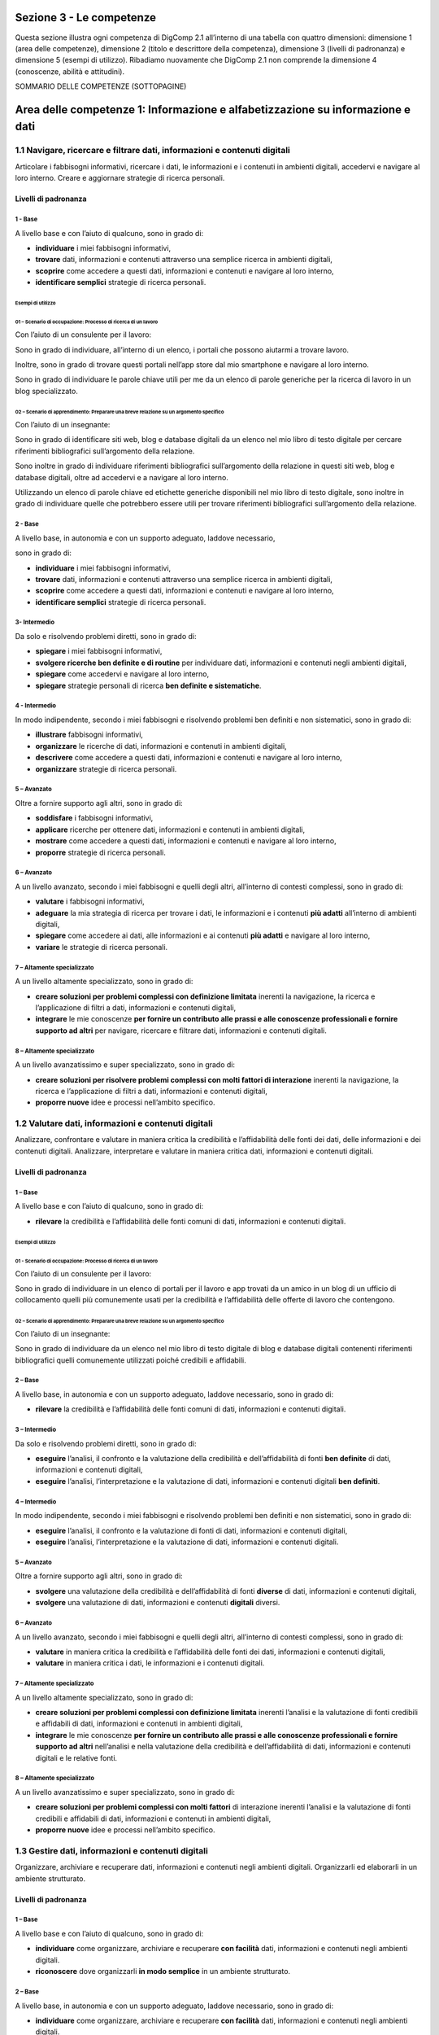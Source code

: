 =========================
Sezione 3 - Le competenze
=========================

Questa sezione illustra ogni competenza di DigComp 2.1 all’interno di
una tabella con quattro dimensioni: dimensione 1 (area delle
competenze), dimensione 2 (titolo e descrittore della competenza),
dimensione 3 (livelli di padronanza) e dimensione 5 (esempi di
utilizzo). Ribadiamo nuovamente che DigComp 2.1 non comprende la
dimensione 4 (conoscenze, abilità e attitudini).

SOMMARIO DELLE COMPETENZE (SOTTOPAGINE)

===============================================================================
Area delle competenze 1: Informazione e alfabetizzazione su informazione e dati
===============================================================================

1.1 Navigare, ricercare e filtrare dati, informazioni e contenuti digitali
==========================================================================

Articolare i fabbisogni informativi, ricercare i dati, le informazioni e
i contenuti in ambienti digitali, accedervi e navigare al loro interno.
Creare e aggiornare strategie di ricerca personali.

Livelli di padronanza
---------------------

1 - Base
~~~~~~~~

A livello base e con l’aiuto di qualcuno, sono in grado di:

-  **individuare** i miei fabbisogni informativi,

-  **trovare** dati, informazioni e contenuti attraverso una semplice
   ricerca in ambienti digitali,

-  **scoprire** come accedere a questi dati, informazioni e contenuti e
   navigare al loro interno,

-  **identificare semplici** strategie di ricerca personali.

Esempi di utilizzo
^^^^^^^^^^^^^^^^^^

01 – Scenario di occupazione: Processo di ricerca di un lavoro
''''''''''''''''''''''''''''''''''''''''''''''''''''''''''''''

Con l’aiuto di un consulente per il lavoro:

Sono in grado di individuare, all’interno di un elenco, i portali che
possono aiutarmi a trovare lavoro.

Inoltre, sono in grado di trovare questi portali nell’app store dal mio
smartphone e navigare al loro interno.

Sono in grado di individuare le parole chiave utili per me da un elenco
di parole generiche per la ricerca di lavoro in un blog specializzato.

02 – Scenario di apprendimento: Preparare una breve relazione su un argomento specifico
'''''''''''''''''''''''''''''''''''''''''''''''''''''''''''''''''''''''''''''''''''''''

Con l’aiuto di un insegnante:

Sono in grado di identificare siti web, blog e database digitali da un
elenco nel mio libro di testo digitale per cercare riferimenti
bibliografici sull’argomento della relazione.

Sono inoltre in grado di individuare riferimenti bibliografici
sull’argomento della relazione in questi siti web, blog e database
digitali, oltre ad accedervi e a navigare al loro interno.

Utilizzando un elenco di parole chiave ed etichette generiche
disponibili nel mio libro di testo digitale, sono inoltre in grado di
individuare quelle che potrebbero essere utili per trovare riferimenti
bibliografici sull’argomento della relazione.

.. _base-1:

2 - Base 
~~~~~~~~~

A livello base, in autonomia e con un supporto adeguato, laddove
necessario,

sono in grado di:

-  **individuare** i miei fabbisogni informativi,

-  **trovare** dati, informazioni e contenuti attraverso una semplice
   ricerca in ambienti digitali,

-  **scoprire** come accedere a questi dati, informazioni e contenuti e
   navigare al loro interno,

-  **identificare semplici** strategie di ricerca personali.

3- Intermedio
~~~~~~~~~~~~~

Da solo e risolvendo problemi diretti, sono in grado di:

-  **spiegare** i miei fabbisogni informativi,

-  **svolgere ricerche ben definite e di routine** per individuare dati,
   informazioni e contenuti negli ambienti digitali,

-  **spiegare** come accedervi e navigare al loro interno,

-  **spiegare** strategie personali di ricerca **ben definite e
   sistematiche**.

.. _intermedio-1:

4 - Intermedio
~~~~~~~~~~~~~~

In modo indipendente, secondo i miei fabbisogni e risolvendo problemi
ben definiti e non sistematici, sono in grado di:

-  **illustrare** fabbisogni informativi,

-  **organizzare** le ricerche di dati, informazioni e contenuti in
   ambienti digitali,

-  **descrivere** come accedere a questi dati, informazioni e contenuti
   e navigare al loro interno,

-  **organizzare** strategie di ricerca personali.

5 – Avanzato
~~~~~~~~~~~~

Oltre a fornire supporto agli altri, sono in grado di:

-  **soddisfare** i fabbisogni informativi,

-  **applicare** ricerche per ottenere dati, informazioni e contenuti in
   ambienti digitali,

-  **mostrare** come accedere a questi dati, informazioni e contenuti e
   navigare al loro interno,

-  **proporre** strategie di ricerca personali.

.. _avanzato-1:

6 – Avanzato
~~~~~~~~~~~~

A un livello avanzato, secondo i miei fabbisogni e quelli degli altri,
all’interno di contesti complessi, sono in grado di:

-  **valutare** i fabbisogni informativi,

-  **adeguare** la mia strategia di ricerca per trovare i dati, le
   informazioni e i contenuti **più adatti** all’interno di ambienti
   digitali,

-  **spiegare** come accedere ai dati, alle informazioni e ai contenuti
   **più adatti** e navigare al loro interno,

-  **variare** le strategie di ricerca personali.

7 – Altamente specializzato
~~~~~~~~~~~~~~~~~~~~~~~~~~~

A un livello altamente specializzato, sono in grado di:

-  **creare soluzioni per problemi complessi con definizione limitata**
   inerenti la navigazione, la ricerca e l’applicazione di filtri a
   dati, informazioni e contenuti digitali,

-  **integrare** le mie conoscenze **per fornire un contributo alle
   prassi e alle conoscenze professionali e fornire supporto ad altri**
   per navigare, ricercare e filtrare dati, informazioni e contenuti
   digitali.

.. _altamente-specializzato-1:

8 – Altamente specializzato
~~~~~~~~~~~~~~~~~~~~~~~~~~~

A un livello avanzatissimo e super specializzato, sono in grado di:

-  **creare soluzioni per risolvere problemi complessi con molti fattori
   di interazione** inerenti la navigazione, la ricerca e l’applicazione
   di filtri a dati, informazioni e contenuti digitali,

-  **proporre nuove** idee e processi nell’ambito specifico.

1.2 Valutare dati, informazioni e contenuti digitali
====================================================

Analizzare, confrontare e valutare in maniera critica la credibilità e
l’affidabilità delle fonti dei dati, delle informazioni e dei contenuti
digitali. Analizzare, interpretare e valutare in maniera critica dati,
informazioni e contenuti digitali.

.. _livelli-di-padronanza-1:

Livelli di padronanza
---------------------

.. _base-2:

1 – Base
~~~~~~~~

A livello base e con l’aiuto di qualcuno, sono in grado di:

-  **rilevare** la credibilità e l’affidabilità delle fonti comuni di
   dati, informazioni e contenuti digitali.

.. _esempi-di-utilizzo-1:

Esempi di utilizzo
^^^^^^^^^^^^^^^^^^

.. _scenario-di-occupazione-processo-di-ricerca-di-un-lavoro-1:

01 - Scenario di occupazione: Processo di ricerca di un lavoro
''''''''''''''''''''''''''''''''''''''''''''''''''''''''''''''

Con l’aiuto di un consulente per il lavoro:

Sono in grado di individuare in un elenco di portali per il lavoro e app
trovati da un amico in un blog di un ufficio di collocamento quelli più
comunemente usati per la credibilità e l’affidabilità delle offerte di
lavoro che contengono.

.. _scenario-di-apprendimento-preparare-una-breve-relazione-su-un-argomento-specifico-1:

02 – Scenario di apprendimento: Preparare una breve relazione su un argomento specifico
'''''''''''''''''''''''''''''''''''''''''''''''''''''''''''''''''''''''''''''''''''''''

Con l’aiuto di un insegnante:

Sono in grado di individuare da un elenco nel mio libro di testo
digitale di blog e database digitali contenenti riferimenti
bibliografici quelli comunemente utilizzati poiché credibili e
affidabili.

.. _base-3:

2 – Base
~~~~~~~~

A livello base, in autonomia e con un supporto adeguato, laddove
necessario, sono in grado di:

-  **rilevare** la credibilità e l’affidabilità delle fonti comuni di
   dati, informazioni e contenuti digitali.

.. _intermedio-2:

3 – Intermedio
~~~~~~~~~~~~~~

Da solo e risolvendo problemi diretti, sono in grado di:

-  **eseguire** l’analisi, il confronto e la valutazione della
   credibilità e dell’affidabilità di fonti **ben definite** di dati,
   informazioni e contenuti digitali,

-  **eseguire** l’analisi, l’interpretazione e la valutazione di dati,
   informazioni e contenuti digitali **ben definiti**.

.. _intermedio-3:

4 – Intermedio
~~~~~~~~~~~~~~

In modo indipendente, secondo i miei fabbisogni e risolvendo problemi
ben definiti e non sistematici, sono in grado di:

-  **eseguire** l’analisi, il confronto e la valutazione di fonti di
   dati, informazioni e contenuti digitali,

-  **eseguire** l’analisi, l’interpretazione e la valutazione di dati,
   informazioni e contenuti digitali.

.. _avanzato-2:

5 – Avanzato
~~~~~~~~~~~~

Oltre a fornire supporto agli altri, sono in grado di:

-  **svolgere** una valutazione della credibilità e dell’affidabilità di
   fonti **diverse** di dati, informazioni e contenuti digitali,

-  **svolgere** una valutazione di dati, informazioni e contenuti
   **digitali** diversi.

.. _avanzato-3:

6 – Avanzato
~~~~~~~~~~~~

A un livello avanzato, secondo i miei fabbisogni e quelli degli altri,
all’interno di contesti complessi, sono in grado di:

-  **valutare** in maniera critica la credibilità e l’affidabilità delle
   fonti dei dati, informazioni e contenuti digitali,

-  **valutare** in maniera critica i dati, le informazioni e i contenuti
   digitali.

.. _altamente-specializzato-2:

7 – Altamente specializzato
~~~~~~~~~~~~~~~~~~~~~~~~~~~

A un livello altamente specializzato, sono in grado di:

-  **creare soluzioni per problemi complessi con definizione limitata**
   inerenti l’analisi e la valutazione di fonti credibili e affidabili
   di dati, informazioni e contenuti in ambienti digitali,

-  **integrare** le mie conoscenze **per fornire un contributo alle
   prassi e alle conoscenze professionali e fornire supporto ad altri**
   nell’analisi e nella valutazione della credibilità e
   dell’affidabilità di dati, informazioni e contenuti digitali e le
   relative fonti.

.. _altamente-specializzato-3:

8 – Altamente specializzato
~~~~~~~~~~~~~~~~~~~~~~~~~~~

A un livello avanzatissimo e super specializzato, sono in grado di:

-  **creare soluzioni per problemi complessi con molti fattori** di
   interazione inerenti l’analisi e la valutazione di fonti credibili e
   affidabili di dati, informazioni e contenuti in ambienti digitali,

-  **proporre nuove** idee e processi nell’ambito specifico.

1.3 Gestire dati, informazioni e contenuti digitali
===================================================

Organizzare, archiviare e recuperare dati, informazioni e contenuti
negli ambienti digitali. Organizzarli ed elaborarli in un ambiente
strutturato.

.. _livelli-di-padronanza-2:

Livelli di padronanza
---------------------

.. _base-4:

1 – Base
~~~~~~~~

A livello base e con l’aiuto di qualcuno, sono in grado di:

-  **individuare** come organizzare, archiviare e recuperare **con
   facilità** dati, informazioni e contenuti negli ambienti digitali.

-  **riconoscere** dove organizzarli **in modo semplice** in un ambiente
   strutturato.

.. _base-5:

2 – Base
~~~~~~~~

A livello base, in autonomia e con un supporto adeguato, laddove
necessario, sono in grado di:

-  **individuare** come organizzare, archiviare e recuperare **con
   facilità** dati, informazioni e contenuti negli ambienti digitali.

-  **riconoscere** dove organizzarli **in modo semplice** in un ambiente
   strutturato.

.. _esempi-di-utilizzo-2:

Esempi di utilizzo
^^^^^^^^^^^^^^^^^^

.. _scenario-di-occupazione-processo-di-ricerca-di-un-lavoro-2:

01 - Scenario di occupazione: Processo di ricerca di un lavoro
''''''''''''''''''''''''''''''''''''''''''''''''''''''''''''''

A casa con mia sorella, alla quale mi rivolgo ogniqualvolta ne ho la
necessità:

sono in grado di individuare come e dove organizzare e tenere traccia di
annunci e app di lavoro (ad es. www.indeed.com) dal mio smartphone per
poterli recuperare in caso di bisogno durante la mia ricerca del lavoro.

.. _scenario-di-apprendimento-preparare-una-breve-relazione-su-un-argomento-specifico-2:

02 - Scenario di apprendimento: Preparare una breve relazione su un argomento specifico
'''''''''''''''''''''''''''''''''''''''''''''''''''''''''''''''''''''''''''''''''''''''

In classe con l’insegnante a cui posso rivolgermi in caso di necessità:

sono in grado di individuare una app sul mio tablet per organizzare e
archiviare link relativi a siti web, ai blog e ai database digitali
relativi a un argomento specifico dei riferimenti bibliografici e
utilizzarla per recuperarli all’occorrenza per la mia relazione.

.. _intermedio-4:

3 – Intermedio
~~~~~~~~~~~~~~

Da solo e risolvendo problemi diretti, sono in grado di:

-  **selezionare** dati, informazioni e contenuti allo scopo di
   organizzarli, archiviarli e recuperarli **in maniera sistematica**
   all’interno di ambienti digitali.

-  **organizzarli in modo sistematico** in un ambiente strutturato.

.. _intermedio-5:

4 – Intermedio
~~~~~~~~~~~~~~

In modo indipendente, secondo i miei fabbisogni e risolvendo problemi
ben definiti e non sistematici, sono in grado di:

-  **organizzare** informazioni, dati e contenuti affinché possano
   essere facilmente archiviati e recuperati.

-  **organizzare** informazioni, dati e contenuti in un ambiente
   strutturato.

.. _avanzato-4:

5 – Avanzato
~~~~~~~~~~~~

Oltre a fornire supporto agli altri, sono in grado di:

-  **manipolare** informazioni, dati e contenuti per facilitarne
   l’organizzazione, l’archiviazione e il recupero.

-  **organizzarli ed elaborarli** in un ambiente strutturato.

.. _avanzato-5:

6 – Avanzato
~~~~~~~~~~~~

A un livello avanzato, secondo i miei fabbisogni e quelli degli altri,
all’interno di contesti complessi, sono in grado di:

-  **adeguare** la gestione di informazioni, dati e contenuti affinché
   vengano recuperati e archiviati **nel modo più facile e opportuno**.

-  **adeguarli** affinché vengano organizzati ed elaborati
   **nell’ambiente strutturato più adatto**.

.. _altamente-specializzato-4:

7 – Altamente specializzato
~~~~~~~~~~~~~~~~~~~~~~~~~~~

A un livello altamente specializzato, sono in grado di:

-  **creare soluzioni per problemi complessi con definizione limitata**
   inerenti la gestione dei dati, delle informazioni e dei contenuti
   affinché vengano organizzati, archiviati e recuperati in un ambiente
   digitale strutturato.

-  **integrare** le mie **conoscenze per fornire un contributo alle
   prassi e alle conoscenze professionali e fornire supporto ad altri**
   per gestire dati, informazioni e contenuti digitali in un ambiente
   digitale strutturato.

.. _altamente-specializzato-5:

8 – Altamente specializzato
~~~~~~~~~~~~~~~~~~~~~~~~~~~

A un livello avanzatissimo e super specializzato, sono in grado di:

-  **creare soluzioni per risolvere problemi complessi con molti
   fattori** di interazione inerenti la gestione dei dati, delle
   informazioni e dei contenuti, affinché vengano organizzati,
   archiviati e recuperati in un ambiente digitale strutturato.

-  **proporre nuove** idee e processi nell’ambito specifico.

=======================================================
Area delle competenze 2: Collaborazione e comunicazione
=======================================================

2.1 Interagire con gli altri attraverso le tecnologie
=====================================================

Interagire attraverso diverse tecnologie digitali e capire quali sono
gli strumenti di comunicazione più appropriati in un determinato
contesto.

.. _livelli-di-padronanza-3:

Livelli di padronanza
---------------------

.. _base-6:

1 – Base
~~~~~~~~

A livello base e con l’aiuto di qualcuno, sono in grado di:

-  **scegliere** tecnologie digitali **semplici** per l’interazione, e

-  **identificare** adeguati mezzi di comunicazione **semplici** per un
   determinato contesto.

.. _base-7:

2 – Base
~~~~~~~~

A livello base, in autonomia e con un supporto adeguato, laddove
necessario, sono in grado di:

-  **scegliere** tecnologie digitali **semplici** per l’interazione, e

-  **identificare** adeguati mezzi di comunicazione **semplici** per un
   determinato contesto.

.. _intermedio-6:

3 – Intermedio
~~~~~~~~~~~~~~

Da solo e risolvendo problemi diretti, sono in grado di:

-  **interagire** con le tecnologie digitali **in modo ben definito e
   sistematico**, e

-  **scegliere** mezzi di comunicazione digitali **ben definiti e di
   routine** per un determinato contesto.

.. _esempi-di-utilizzo-3:

Esempi di utilizzo
^^^^^^^^^^^^^^^^^^

01 – Scenario di occupazione: Organizzare un evento
'''''''''''''''''''''''''''''''''''''''''''''''''''

Per conto mio:

Sono in grado di interagire con i partecipanti e altri colleghi
utilizzando la app per il mio account email aziendale dal mio smartphone
allo scopo di organizzare un evento per la mia azienda.

Sono inoltre in grado di scegliere le opzioni disponibili nella mia
suite di email per organizzare l’evento, tra cui l’invio di inviti
tramite calendario.

Sono in grado di risolvere problemi, ad es. indirizzo email errato.

02 – Scenario di apprendimento: Preparare un lavoro di gruppo con i compagni di classe
''''''''''''''''''''''''''''''''''''''''''''''''''''''''''''''''''''''''''''''''''''''

Per conto mio:

sono in grado di utilizzare una chat di uso comune sul mio smartphone
(ad es. messenger di Facebook o WhatsApp) per parlare con i miei
compagni di classe e organizzare il lavoro di gruppo.

Sono in grado di utilizzare altri mezzi di comunicazione sul tablet di
scuola (ad es. il forum della classe) che potrebbero essere utili per
parlare dei dettagli dell’organizzazione del lavoro di gruppo.

Sono in grado di risolvere problemi come aggiungere o cancellare membri
dal gruppo della chat.

.. _intermedio-7:

4 – Intermedio
~~~~~~~~~~~~~~

In modo indipendente, secondo i miei fabbisogni e risolvendo problemi
ben definiti e non sistematici, sono in grado di:

-  **scegliere** svariate tecnologie digitali semplici per
   l’interazione, e

-  **scegliere** una varietà di mezzi di comunicazione digitali
   appropriati per un determinato contesto.

.. _avanzato-6:

5 – Avanzato
~~~~~~~~~~~~

Oltre a fornire supporto agli altri, sono in grado di:

-  **utilizzare** svariate tecnologie digitali per l’interazione,

-  **mostrare** agli altri i mezzi di comunicazione digitali **più
   appropriati** per un determinato contesto.

.. _avanzato-7:

6 – Avanzato
~~~~~~~~~~~~

A un livello avanzato, secondo i miei fabbisogni e quelli degli altri,
all’interno di contesti complessi, sono in grado di:

-  **adeguare** una varietà di tecnologie digitali per l’interazione
   **più appropriata**, e

-  **adeguare** i mezzi di comunicazione **più appropriati** per un
   determinato contesto.

.. _altamente-specializzato-6:

7 – Altamente specializzato
~~~~~~~~~~~~~~~~~~~~~~~~~~~

A un livello altamente specializzato, sono in grado di:

-  **creare soluzioni a problemi complessi con definizione limitata**
   inerenti il modo di interagire con gli altri attraverso le tecnologie
   digitali e i mezzi di comunicazione digitali.

-  **integrare** le mie conoscenze **per fornire un contributo alle
   prassi e alle conoscenze professionali e fornire supporto ad altri**
   per gestire dati nell’interazione con gli altri attraverso le
   tecnologie digitali.

.. _altamente-specializzato-7:

8 – Altamente specializzato
~~~~~~~~~~~~~~~~~~~~~~~~~~~

A un livello avanzatissimo e super specializzato, sono in grado di:

-  **creare soluzioni per risolvere problemi complessi con molti fattori
   di interazione** inerenti il modo di interagire con gli altri
   attraverso le tecnologie e i mezzi di comunicazione digitali,

-  **proporre nuove idee** e processi nell’ambito specifico.

2.2 Condividere informazioni attraverso le tecnologie digitali
==============================================================

Condividere dati, informazioni e contenuti digitali con altri attraverso
tecnologie digitali appropriate. Agire da intermediari, conoscendo le
prassi adeguate per la citazione delle fonti e attribuzione di
titolarità.

.. _livelli-di-padronanza-4:

Livelli di padronanza
---------------------

.. _base-8:

1 – Base
~~~~~~~~

A livello base e con l’aiuto di qualcuno, sono in grado di:

-  **riconoscere semplici** tecnologie digitali appropriate per
   condividere dati, informazioni e contenuti digitali.

-  **individuare** prassi **semplici** di riferimento e attribuzione.

.. _base-9:

2 – Base
~~~~~~~~

A livello base, in autonomia e con un supporto adeguato, laddove
necessario, sono in grado di:

-  **riconoscere semplici** tecnologie digitali appropriate per
   condividere dati, informazioni e contenuti digitali.

-  **individuare** prassi **semplici** di riferimento e attribuzione.

.. _intermedio-8:

3 – Intermedio
~~~~~~~~~~~~~~

Da solo e risolvendo problemi diretti, sono in grado di:

-  **scegliere** tecnologie digitali appropriate, **ben definite e
   sistematiche** per condividere dati, informazioni e contenuti
   digitali.

-  **spiegare** come agire da intermediari per condividere informazioni
   e contenuti attraverso tecnologie digitali **ben definite e
   sistematiche**.

-  **illustrare** prassi di riferimento e attribuzione **ben definite e
   sistematiche**.

.. _intermedio-9:

4 – Intermedio
~~~~~~~~~~~~~~

In modo indipendente, secondo i miei fabbisogni e risolvendo problemi
ben definiti e non sistematici, sono in grado di:

-  **utilizzare** tecnologie digitali appropriate per condividere dati,
   informazioni e contenuti digitali.

-  **spiegare** come agire da intermediari per condividere informazioni
   e contenuti attraverso le tecnologie digitali.

-  **spiegare** le prassi di riferimento e attribuzione.

.. _esempi-di-utilizzo-4:

Esempi di utilizzo
^^^^^^^^^^^^^^^^^^

.. _scenario-di-occupazione-organizzare-un-evento-1:

01 – Scenario di occupazione: Organizzare un evento
'''''''''''''''''''''''''''''''''''''''''''''''''''

Sono in grado di utilizzare il sistema di archiviazione digitale della
mia azienda per condividere l’agenda dell’evento con l’elenco dei
partecipanti creato sul mio PC.

Sono in grado di mostrare ai miei colleghi sui loro smartphone come
accedere e condividere l’agenda utilizzando il sistema di archiviazione
digitale della mia azienda.

Sono in grado di mostrare alla mia capa esempi sul suo tablet delle
risorse digitali che utilizzo per pianificare l’agenda dell’evento.

Sono in grado di affrontare qualunque problematica mentre svolgo queste
attività, come problemi inattesi nella condivisione dell’agenda con i
partecipanti.

.. _scenario-di-apprendimento-preparare-un-lavoro-di-gruppo-con-i-compagni-di-classe-1:

02 – Scenario di apprendimento: Preparare un lavoro di gruppo con i compagni di classe
''''''''''''''''''''''''''''''''''''''''''''''''''''''''''''''''''''''''''''''''''''''

Sono in grado di utilizzare un sistema di archiviazione basato sul cloud
(ad es. Dropbox, Google Drive) per condividere materiale con altri
membri del mio gruppo.

Sono in grado di spiegare agli altri membri del mio gruppo, utilizzando
il laptop della classe, come condividere il materiale all’interno del
sistema di archiviazione digitale.

Sono in grado di mostrare alla mia insegnante, sul suo tablet, le
risorse

digitali che utilizzo per preparare il materiale per il gruppo di
lavoro.

Mentre svolgo queste attività sono in grado di gestire qualunque
situazione contingente, come risolvere i problemi inerenti
l’archiviazione o la condivisione dei materiali con altri membri del mio
gruppo.

.. _avanzato-8:

5 – Avanzato
~~~~~~~~~~~~

Oltre a fornire supporto agli altri, sono in grado di:

-  **condividere** dati, informazioni e contenuti digitali attraverso
   **svariati** strumenti digitali.

-  **mostrare** agli altri come agire da intermediari per condividere
   informazioni e contenuti attraverso le tecnologie digitali.

-  **applicare una serie** di prassi di riferimento e attribuzione.

.. _avanzato-9:

6 – Avanzato
~~~~~~~~~~~~

A un livello avanzato, secondo i miei fabbisogni e quelli degli altri,
all’interno di contesti complessi, sono in grado di:

-  **valutare** le tecnologie digitali **più appropriate** per
   condividere informazioni e contenuti.

-  **adeguare** il mio ruolo di intermediario.

-  **variare** l’utilizzo delle prassi di riferimento e di attribuzione
   **più appropriate**.

.. _altamente-specializzato-8:

7 – Altamente specializzato
~~~~~~~~~~~~~~~~~~~~~~~~~~~

A un livello altamente specializzato, sono in grado di:

-  **creare soluzioni per problemi complessi con definizione limitata**,
   inerenti la condivisione di informazioni attraverso le tecnologie
   digitali.

-  **integrare** le mie conoscenze **per fornire un contributo alle
   prassi e alle conoscenze professionali e fornire supporto ad altri**
   per condividere informazioni attraverso le tecnologie digitali.

.. _altamente-specializzato-9:

8 – Altamente specializzato
~~~~~~~~~~~~~~~~~~~~~~~~~~~

A un livello avanzatissimo e super specializzato, sono in grado di:

-  **creare soluzioni per risolvere problemi complessi con molti fattori
   di interazione** inerenti la condivisione di informazioni attraverso
   le tecnologie digitali.

-  **proporre nuove** idee e processi nell’ambito specifico.

2.3 Esercitare la cittadinanza attraverso le tecnologie digitali
================================================================

Partecipare alla vita sociale attraverso l’utilizzo di servizi digitali
pubblici e privati. Trovare opportunità di self-empowerment e
cittadinanza partecipativa attraverso le tecnologie digitali più
appropriate.

.. _livelli-di-padronanza-5:

Livelli di padronanza
---------------------

.. _base-10:

1 – Base
~~~~~~~~

A livello base e con l’aiuto di qualcuno, sono in grado di:

-  **individuare semplici** servizi digitali per partecipare alla vita
   sociale.

-  **riconoscere semplici** tecnologie digitali appropriate per
   potenziare le mie capacità personali e professionali e partecipare
   come cittadino alla vita sociale.

.. _base-11:

2 – Base
~~~~~~~~

A livello base, in autonomia e con un supporto adeguato, laddove
necessario, sono in grado di:

-  **individuare semplici** servizi digitali per partecipare alla vita
   sociale.

-  **riconoscere semplici** tecnologie digitali appropriate per
   potenziare le mie capacità personali e professionali e partecipare
   come cittadino alla vita sociale.

.. _intermedio-10:

3 – Intermedio
~~~~~~~~~~~~~~

Da solo e risolvendo problemi diretti, sono in grado di:

-  **scegliere** semplici servizi digitali **ben definiti e
   sistematici** per partecipare alla vita sociale.

-  **indicare** tecnologie digitali appropriate **ben definite e
   sistematiche** per potenziare le mie capacità personali e
   professionali e partecipare come cittadino alla vita sociale.

.. _intermedio-11:

4 – Intermedio
~~~~~~~~~~~~~~

In modo indipendente, secondo i miei fabbisogni e risolvendo problemi
ben definiti e non sistematici, sono in grado di:

-  **scegliere** semplici servizi digitali per partecipare alla vita
   sociale.

-  **discutere** tecnologie digitali appropriate per potenziare le mie
   capacità personali e professionali e partecipare come cittadino alla
   vita sociale.

.. _avanzato-10:

5 – Avanzato
~~~~~~~~~~~~

Oltre a fornire supporto agli altri, sono in grado di:

-  **proporre** servizi digitali **diversi** per partecipare alla vita
   sociale.

-  **utilizzare** tecnologie digitali appropriate per potenziare le mie
   capacità personali e professionali e partecipare come cittadino alla
   vita sociale.

.. _esempi-di-utilizzo-5:

Esempi di utilizzo
^^^^^^^^^^^^^^^^^^

.. _scenario-di-occupazione-organizzare-un-evento-2:

01 – Scenario di occupazione: Organizzare un evento
'''''''''''''''''''''''''''''''''''''''''''''''''''

Sono in grado di proporre e utilizzare varie strategie multimediali (ad
es. sondaggio su Facebook, Hashtag su Instagram e Twitter) per
potenziare le capacità personali e professionali dei miei concittadini
per partecipare alla definizione dei principali argomenti di un evento
sull’utilizzo dello zucchero nella produzione alimentare.

Sono in grado di informare i miei colleghi su queste strategie e
mostrare loro come utilizzarne una in particolare per potenziare le
capacità personali e professionali di partecipazione dei cittadini.

.. _scenario-di-apprendimento-preparare-un-lavoro-di-gruppo-con-i-compagni-di-classe-2:

02 – Scenario di apprendimento: Preparare un lavoro di gruppo con i compagni di classe
''''''''''''''''''''''''''''''''''''''''''''''''''''''''''''''''''''''''''''''''''''''

Sono in grado di proporre e utilizzare vari micro-blog (ad es. Twitter),
blog e wiki, per una consultazione pubblica relativa all’inclusione
sociale dei migranti nel nostro quartiere per raccogliere proposte
sull’argomento del lavoro di gruppo.

Sono in grado di informare i miei compagni di classe su queste
piattaforme digitali e mostrare loro come utilizzarne una in particolare
per potenziare le capacità personali e professionali di partecipazione
dei cittadini alla vita del proprio quartiere.

.. _avanzato-11:

6 – Avanzato
~~~~~~~~~~~~

A un livello avanzato, secondo i miei fabbisogni e quelli degli altri,
all’interno di contesti complessi, sono in grado di:

-  **variare** l’utilizzo dei servizi digitali **più opportuni** per
   partecipare alla vita sociale.

-  **variare** l’utilizzo delle tecnologie digitali **più adeguate** per
   potenziare le mie capacità personali e professionali e partecipare
   come cittadino alla vita sociale.

.. _altamente-specializzato-10:

7 – Altamente specializzato
~~~~~~~~~~~~~~~~~~~~~~~~~~~

A un livello altamente specializzato, sono in grado di:

-  **creare soluzioni per problemi complessi con definizione limitata**
   inerenti l’esercizio della cittadinanza attraverso le tecnologie
   digitali.

-  **integrare** le mie conoscenze **per fornire un contributo alle
   prassi e alle conoscenze professionali e fornire supporto ad altri**
   per esercitare la cittadinanza attraverso le tecnologie digitali.

.. _altamente-specializzato-11:

8 – Altamente specializzato
~~~~~~~~~~~~~~~~~~~~~~~~~~~

A un livello avanzatissimo e super specializzato, sono in grado di:

-  **creare soluzioni per risolvere problemi complessi con molti fattori
   di interazione** inerenti l’esercizio della cittadinanza attraverso
   le tecnologie digitali.

-  **proporre nuove** idee e processi nell’ambito specifico.

2.4 Collaborare attraverso le tecnologie digitali
=================================================

Utilizzare gli strumenti e le tecnologie per i processi collaborativi e
per la co-costruzione e la co-creazione di dati, risorse e know-how.

.. _livelli-di-padronanza-6:

Livelli di padronanza
---------------------

.. _base-12:

1 – Base
~~~~~~~~

A livello base e con l’aiuto di qualcuno, sono in grado di:

-  **scegliere** strumenti e tecnologie digitali **semplici** per i
   processi collaborativi.

.. _base-13:

2 – Base
~~~~~~~~

A livello base, in autonomia e con un supporto adeguato, laddove
necessario, sono in grado di:

-  **scegliere** strumenti e tecnologie digitali **semplici** per i
   processi collaborativi.

.. _intermedio-12:

3 – Intermedio
~~~~~~~~~~~~~~

Da solo e risolvendo problemi diretti, sono in grado di:

-  **scegliere** strumenti digitali e tecnologie **ben definiti e
   sistematici** per i processi collaborativi.

.. _intermedio-13:

4 – Intermedio
~~~~~~~~~~~~~~

In modo indipendente, secondo i miei fabbisogni e risolvendo problemi
ben definiti e non sistematici, sono in grado di:

-  **scegliere** strumenti e tecnologie digitali per i processi
   collaborativi.

.. _avanzato-12:

5 – Avanzato
~~~~~~~~~~~~

Oltre a fornire supporto agli altri, sono in grado di:

-  **proporre diversi** strumenti e tecnologie digitali per i processi
   collaborativi.

.. _avanzato-13:

6 – Avanzato
~~~~~~~~~~~~

A un livello avanzato, secondo i miei fabbisogni e quelli degli altri,
all’interno di contesti complessi, sono in grado di:

-  **variare** l’utilizzo degli strumenti e delle tecnologie digitali
   **più appropriati** per i processi collaborativi.

-  **scegliere** gli strumenti e le tecnologie digitali più
   **appropriati** per co-costruire e co-creare dati, risorse e
   know-how.

.. _esempi-di-utilizzo-6:

Esempi di utilizzo
^^^^^^^^^^^^^^^^^^

.. _scenario-di-occupazione-organizzare-un-evento-3:

01 – Scenario di occupazione: Organizzare un evento
'''''''''''''''''''''''''''''''''''''''''''''''''''

Sono in grado di utilizzare gli strumenti digitali più appropriati al
lavoro (ad es. Dropbox, Google Drive, wiki) per creare con i miei
colleghi un dépliant e un blog sull’evento.

Sono in grado inoltre di distinguere tra strumenti digitali appropriati
e inappropriati per i processi collaborativi. Questi ultimi sono gli
strumenti che non rispondono alla finalità e all’ambito dell’attività,
ad es. la modifica di un testo da parte di due persone
contemporaneamente utilizzando una wiki non è praticabile.

Sono in grado di superare situazioni inattese che potrebbero verificarsi
nell’ambiente digitale durante la co-creazione del dépliant e del blog
(ad es. controllare l’accesso per la modifica di un documento o
incapacità di un collega di salvare le modifiche al materiale).

.. _scenario-di-apprendimento-preparare-un-lavoro-di-gruppo-con-i-compagni-di-classe-3:

02 – Scenario di apprendimento: Preparare un lavoro di gruppo con i compagni di classe
''''''''''''''''''''''''''''''''''''''''''''''''''''''''''''''''''''''''''''''''''''''

Sono in grado di utilizzare le risorse digitali più appropriate per
creare un video relativo al lavoro sul mio tablet con i miei compagni di
classe. Sono inoltre in grado di distinguere le soluzioni digitali più
appropriate da quelle meno appropriate per creare questo video e
lavorare in un ambiente digitale con altri compagni.

Sono in grado di superare situazioni impreviste che si verificano
nell’ambiente digitale durante la co-creazione di dati e contenuti
digitali e la realizzazione di video in un lavoro di gruppo (ad es. un
file non si aggiorna con le modifiche fatte dai membri, un membro non sa
come caricare un file nello strumento digitale).

.. _altamente-specializzato-12:

7 – Altamente specializzato
~~~~~~~~~~~~~~~~~~~~~~~~~~~

A un livello altamente specializzato, sono in grado di:

-  **creare soluzioni per problemi complessi con definizione limitata**
   inerenti l’utilizzo di processi collaborativi e la co-costruzione,
   co-creazione di dati, risorse e know-how attraverso gli strumenti e
   le tecnologie digitali.

-  **integrare** le mie conoscenze **per fornire un contributo alle
   prassi e alle conoscenze professionali e fornire supporto ad altri**
   per collaborare attraverso le tecnologie digitali.

.. _altamente-specializzato-13:

8 – Altamente specializzato
~~~~~~~~~~~~~~~~~~~~~~~~~~~

A un livello avanzatissimo e super specializzato, sono in grado di:

-  **creare soluzioni per risolvere problemi complessi con molti fattori
   di interazione** inerenti l’utilizzo di processi collaborativi e la
   co-costruzione e co-creazione di dati, risorse e know-how attraverso
   gli strumenti e le tecnologie digitali.

-  **proporre nuove** idee e processi nell’ambito specifico.

2.5 Netiquette
==============

Essere al corrente delle norme comportamentali e del know-how per
l’utilizzo delle tecnologie digitali e l’interazione con gli ambienti
digitali. Adeguare le strategie di comunicazione al pubblico specifico e
tenere conto delle differenze culturali e generazionali negli ambienti
digitali.

.. _livelli-di-padronanza-7:

Livelli di padronanza
---------------------

.. _base-14:

1 – Base
~~~~~~~~

A livello base e con l’aiuto di qualcuno, sono in grado di:

-  **distinguere le semplici** norme comportamentali e il know-how per
   l’utilizzo delle tecnologie digitali e l’interazione con gli ambienti
   digitali.

-  **scegliere** modalità di comunicazione e strategie **semplici**
   adattate a un pubblico e

-  **distinguere** le differenze culturali e generazionali **semplici**
   di cui tener conto negli ambienti digitali.

.. _base-15:

2 – Base
~~~~~~~~

A livello base, in autonomia e con un supporto adeguato, laddove
necessario, sono in grado di:

-  **distinguere le semplici** norme comportamentali e il know-how per
   l’utilizzo delle tecnologie digitali e l’interazione con gli ambienti
   digitali.

-  **scegliere** modalità di comunicazione e strategie **semplici**
   adattate a un pubblico e

-  **distinguere** le differenze culturali e generazionali **semplici**
   di cui tener conto negli ambienti digitali.

.. _intermedio-14:

3 – Intermedio
~~~~~~~~~~~~~~

Da solo e risolvendo problemi diretti, sono in grado di:

-  **chiarire** norme comportamentali e know-how **ben definiti e
   sistematici** per l’utilizzo delle tecnologie digitali e
   l’interazione con gli ambienti digitali.

-  **esprimere** strategie di comunicazione **ben definite e
   sistematiche** adattate a un pubblico e

-  **descrivere** differenze culturali e generazionali **ben definite e
   sistematiche** di cui tener conto negli ambienti digitali.

.. _intermedio-15:

4 – Intermedio
~~~~~~~~~~~~~~

In modo indipendente, secondo i miei fabbisogni e risolvendo problemi
ben definiti e non sistematici, sono in grado di:

-  **discutere** le semplici norme comportamentali e il know-how per
   l’utilizzo delle tecnologie digitali e l’interazione con gli ambienti
   digitali.

-  **discutere** strategie di comunicazione adattate a un pubblico e

-  **discutere** le differenze culturali e generazionali di cui tener
   conto negli ambienti digitali.

.. _avanzato-14:

5 – Avanzato
~~~~~~~~~~~~

Oltre a fornire supporto agli altri, sono in grado di:

-  **applicare** norme comportamentali e know-how **diversi**
   nell’utilizzo delle tecnologie digitali e nell’interazione con gli
   ambienti digitali.

-  **applicare** strategie di comunicazione **diverse** negli ambienti
   digitali adattate a un pubblico e

-  **applicare** differenze culturali e generazionali **diverse** di cui
   tener conto negli ambienti digitali.

.. _avanzato-15:

6 – Avanzato
~~~~~~~~~~~~

A un livello avanzato, secondo i miei fabbisogni e quelli degli altri,
all’interno di contesti complessi, sono in grado di:

-  **adattare** le norme comportamentali e il know-how **più
   appropriati** per l’utilizzo delle tecnologie digitali e
   l’interazione con gli ambienti digitali.

-  **adattare** le strategie di comunicazione più **appropriate** negli
   ambienti digitali a un pubblico e

-  **applicare differenze** culturali e generazionali negli ambienti
   digitali.

.. _altamente-specializzato-14:

7 – Altamente specializzato
~~~~~~~~~~~~~~~~~~~~~~~~~~~

A un livello altamente specializzato, sono in grado di:

-  **creare soluzioni a problemi complessi con definizione limitata**
   inerenti il galateo digitale, rispettose dei diversi pubblici e delle
   differenze culturali e generazionali.

-  **integrare** le mie conoscenze **per fornire un contributo alle
   prassi e alle conoscenze professionali e fornire supporto ad altri**
   nell’ambito del galateo digitale.

.. _esempi-di-utilizzo-7:

Esempi di utilizzo
^^^^^^^^^^^^^^^^^^

.. _scenario-di-occupazione-organizzare-un-evento-4:

01 - Scenario di occupazione: Organizzare un evento
'''''''''''''''''''''''''''''''''''''''''''''''''''

Mentre organizzo un evento per la mia azienda, sono in grado di
risolvere problemi che si verificano scrivendo e comunicando negli
ambienti digitali, (ad es. commenti inopportuni sulla mia azienda in un
social network).

Sono in grado di creare regole per questa prassi per i miei colleghi
attuali e futuri da implementare e usare come guida.

.. _scenario-di-apprendimento-preparare-un-lavoro-di-gruppo-con-i-compagni-di-classe-4:

02 – Scenario di apprendimento: Preparare un lavoro di gruppo con i compagni di classe
''''''''''''''''''''''''''''''''''''''''''''''''''''''''''''''''''''''''''''''''''''''

Sono in grado di risolvere problemi di galateo che si verificano con i
miei compagni mentre utilizzo una piattaforma digitale collaborativa
(blog, wiki, ecc.) per il lavoro di gruppo (ad es. critiche vicendevoli
tra compagni di classe).

Sono in grado di creare regole di comportamento appropriato mentre
lavoro online in gruppo che possono essere utilizzate e condivise
nell’ambiente di apprendimento digitale della scuola. Sono inoltre in
grado di fungere da guida per i miei compagni di classe riguardo a ciò
che costituisce un comportamento digitale appropriato quando si lavora
con altri in una piattaforma digitale.

.. _altamente-specializzato-15:

8 – Altamente specializzato
~~~~~~~~~~~~~~~~~~~~~~~~~~~

A un livello avanzatissimo e super specializzato, sono in grado di:

-  **creare soluzioni per risolvere problemi complessi con molti fattori
   di interazione** inerenti il galateo digitale, rispettose dei diversi
   pubblici e delle differenze culturali e generazionali.

-  **proporre nuove** idee e processi nell’ambito specifico.

2.6 Gestire l’identità digitale
===============================

Creare e gestire una o più identità digitali, essere in grado di
proteggere la propria reputazione, gestire i dati che uno ha prodotto,
utilizzando diversi strumenti, ambienti e servizi digitali.

.. _livelli-di-padronanza-8:

Livelli di padronanza
---------------------

.. _base-16:

1 – Base
~~~~~~~~

A livello base e con l’aiuto di qualcuno, sono in grado di:

-  **individuare** un’identità digitale,

-  **descrivere** modi **semplici** di proteggere la mia reputazione
   online,

-  **riconoscere** dati **semplici** che produco attraverso strumenti,
   ambienti o servizi digitali.

.. _base-17:

2 – Base
~~~~~~~~

A livello base, in autonomia e con un supporto adeguato, laddove
necessario, sono in grado di:

-  **individuare** un’identità digitale,

-  **descrivere** modi **semplici** di proteggere la mia reputazione
   online,

-  **riconoscere** dati **semplici** che produco attraverso strumenti,
   ambienti o servizi digitali.

.. _intermedio-16:

3 – Intermedio
~~~~~~~~~~~~~~

Da solo e risolvendo problemi diretti, sono in grado di:

-  **distinguere** tra una serie di identità digitali **ben definite e
   sistematiche**,

-  **spiegare** modalità **ben definite e sistematiche** per tutelare la
   mia reputazione online,

-  **descrivere dati ben definiti** che produco **in modo sistematico**
   attraverso strumenti, ambienti o servizi digitali.

.. _intermedio-17:

4 – Intermedio
~~~~~~~~~~~~~~

In modo indipendente, secondo i miei fabbisogni e risolvendo problemi
ben definiti e non sistematici, sono in grado di:

-  **illustrare** una **varietà** di identità digitali specifiche,

-  **discutere modi specifici** di proteggere la mia reputazione online,

-  **gestire** i dati che produco attraverso strumenti, ambienti o
   servizi digitali.

.. _avanzato-16:

5 – Avanzato
~~~~~~~~~~~~

Oltre a fornire supporto agli altri, sono in grado di:

-  **utilizzare** una **varietà** di identità digitali,

-  **applicare diverse** modalità per proteggere la mia reputazione
   online,

-  **utilizzare** i dati che produco attraverso numerosi strumenti,
   ambienti o servizi digitali.

.. _avanzato-17:

6 – Avanzato
~~~~~~~~~~~~

A un livello avanzato, secondo i miei fabbisogni e quelli degli altri,
all’interno di contesti complessi, sono in grado di:

-  **distinguere** molteplici identità digitali,

-  **spiegare** le modalità più appropriate per tutelare la propria
   reputazione,

-  **cambiare** i dati prodotti attraverso vari strumenti, ambienti o
   servizi digitali.

.. _altamente-specializzato-16:

7 – Altamente specializzato
~~~~~~~~~~~~~~~~~~~~~~~~~~~

A un livello altamente specializzato, sono in grado di:

-  **creare soluzioni a problemi complessi con definizione limitata**
   inerenti la gestione delle identità digitali e della protezione della
   reputazione online delle persone.

-  **integrare** le mie conoscenze **per fornire un contributo alle
   prassi e alle conoscenze professionali e fornire supporto ad altri**
   nella gestione dell’identità digitale.

.. _altamente-specializzato-17:

8 – Altamente specializzato
~~~~~~~~~~~~~~~~~~~~~~~~~~~

A un livello avanzatissimo e super specializzato, sono in grado di:

-  **creare soluzioni per risolvere problemi complessi con molti fattori
   di interazione** inerenti la gestione delle identità digitali e della
   protezione della reputazione online delle persone.

-  **proporre nuove** idee e processi nell’ambito specifico.

.. _esempi-di-utilizzo-8:

Esempi di utilizzo
^^^^^^^^^^^^^^^^^^

.. _scenario-di-occupazione-organizzare-un-evento-5:

01 – Scenario di occupazione: Organizzare un evento
'''''''''''''''''''''''''''''''''''''''''''''''''''

Sono in grado di proporre al mio capo una nuova procedura per i social
media che eviti azioni che potrebbero danneggiare la reputazione
digitale della nostra azienda (ad es. spam) nella promozione degli
eventi aziendali.

.. _scenario-di-apprendimento-preparare-un-lavoro-di-gruppo-con-i-compagni-di-classe-5:

02 – Scenario di apprendimento: Preparare un lavoro di gruppo con i compagni di classe
''''''''''''''''''''''''''''''''''''''''''''''''''''''''''''''''''''''''''''''''''''''

Sono in grado di proporre una nuova procedura alla mia scuola che eviti
la pubblicazione di contenuti digitali (testi, immagini, video), che
possono danneggiare la reputazione degli studenti.

========================================================
Area delle competenze 3: Creazione di contenuti digitali
========================================================

3.1 Sviluppare contenuti digitali
=================================

Creare e modificare contenuti digitali in diversi formati, esprimersi
attraverso mezzi digitali.

.. _livelli-di-padronanza-9:

Livelli di padronanza
---------------------

.. _base-18:

1 – Base
~~~~~~~~

A livello base e con l’aiuto di qualcuno, sono in grado di:

-  **individuare** modalità per creare e modificare contenuti
   **semplici** in formati **semplici**,

-  **scegliere** come esprimermi attraverso la creazione di strumenti
   digitali **semplici**.

.. _esempi-di-utilizzo-9:

Esempi di utilizzo
^^^^^^^^^^^^^^^^^^

01 – Scenario di occupazione: Sviluppare un breve corso (tutorial) per formare lo staff su una nuova procedura da applicare nell’organizzazione
'''''''''''''''''''''''''''''''''''''''''''''''''''''''''''''''''''''''''''''''''''''''''''''''''''''''''''''''''''''''''''''''''''''''''''''''

Aiutato da un collega con competenze digitali avanzate:

Sono in grado di capire da un video tutorial di YouTube come creare un
breve video di supporto sul mio tablet per presentare la nuova procedura
organizzativa allo staff sulla nostra intranet.

Da un elenco già predisposto, trovato dal mio collega in una wiki, sono
inoltre in grado di trovare strumenti digitali alternativi per creare
una procedura per lo staff.

02 – Scenario di apprendimento: Preparare una presentazione su un determinato argomento da esporre ai miei compagni di classe
'''''''''''''''''''''''''''''''''''''''''''''''''''''''''''''''''''''''''''''''''''''''''''''''''''''''''''''''''''''''''''''

Con l’aiuto di un insegnante:

sono in grado di trovare il modo di creare una presentazione digitale
animata utilizzando un video tutorial di YouTube fornito dall’insegnante
per aiutarmi a esporre il mio lavoro ai miei compagni di classe.

Sono inoltre in grado di individuare altri strumenti digitali nel mio
libro di testo che mi aiutino a illustrare il lavoro sotto forma di
presentazione digitale animata ai miei compagni di classe sulla lavagna
interattiva.

.. _base-19:

2 – Base
~~~~~~~~

A livello base, in autonomia e con un supporto adeguato, laddove
necessario, sono in grado di:

-  **individuare** modalità per creare e modificare contenuti
   **semplici** in formati semplici,

-  **scegliere** come esprimermi attraverso la creazione di strumenti
   digitali **semplici**.

.. _intermedio-18:

3 – Intermedio
~~~~~~~~~~~~~~

Da solo e risolvendo problemi diretti, sono in grado di:

-  **indicare** modalità per creare e modificare contenuti **ben
   definiti e sistematici** in formati **ben definiti e sistematici**,

-  **esprimermi** attraverso la creazione di strumenti digitali **ben
   definiti e sistematici**.

.. _intermedio-19:

4 – Intermedio
~~~~~~~~~~~~~~

In modo indipendente, secondo i miei fabbisogni e risolvendo problemi
ben definiti e non sistematici, sono in grado di:

-  **individuare** modalità per creare e modificare i contenuti in
   diversi formati,

-  **esprimermi** attraverso la creazione di strumenti digitali.

.. _avanzato-18:

5 – Avanzato
~~~~~~~~~~~~

Oltre a fornire supporto agli altri, sono in grado di:

-  **applicare** modi per creare e modificare i contenuti in diversi
   formati,

-  **mostrare** modalità per esprimermi attraverso la creazione di
   strumenti digitali.

.. _avanzato-19:

6 – Avanzato
~~~~~~~~~~~~

A un livello avanzato, secondo i miei fabbisogni e quelli degli altri,
all’interno di contesti complessi, sono in grado di:

-  **modificare** i contenuti utilizzando i formati **più appropriati**,

-  **adattare** l’espressione di me stesso attraverso la creazione di
   strumenti digitali **più opportuni**.

.. _altamente-specializzato-18:

7 – Altamente specializzato
~~~~~~~~~~~~~~~~~~~~~~~~~~~

A un livello altamente specializzato, sono in grado di:

-  **trovare soluzioni a problemi complessi con definizione limitata**
   inerenti la creazione e la modifica dei contenuti in formati diversi
   ed espressione personale attraverso gli strumenti digitali.

-  **integrare** le mie conoscenze **per fornire un contributo alle
   prassi e alle conoscenze professionali e fornire supporto ad altri**
   nello sviluppo dei contenuti.

.. _altamente-specializzato-19:

8 – Altamente specializzato
~~~~~~~~~~~~~~~~~~~~~~~~~~~

A un livello avanzatissimo e super specializzato, sono in grado di:

-  **trovare soluzioni per risolvere problemi con molti fattori di
   interazione** inerenti la creazione e la modifica dei contenuti in
   formati diversi ed espressione personale attraverso strumenti
   digitali.

-  **proporre nuove** idee e processi nell’ambito specifico.

3.2 Integrare e rielaborare contenuti digitali
==============================================

Modificare, affinare, migliorare e integrare informazioni e contenuti
all’interno di un corpus di conoscenze esistente per creare conoscenze e
contenuti nuovi, originali e rilevanti.

.. _livelli-di-padronanza-10:

Livelli di padronanza
---------------------

.. _base-20:

1 – Base
~~~~~~~~

A livello base e con l’aiuto di qualcuno, sono in grado di:

-  **scegliere** modi per modificare, affinare, migliorare e integrare
   voci **semplici** di nuovi contenuti e informazioni per crearne di
   nuovi e originali.

.. _base-21:

2 – Base
~~~~~~~~

A livello base, in autonomia e con un supporto adeguato, laddove
necessario, sono in grado di:

-  **scegliere** modi per modificare, affinare, migliorare e integrare
   voci **semplici** di nuovi contenuti e informazioni per crearne di
   nuovi e originali.

.. _esempi-di-utilizzo-10:

Esempi di utilizzo
^^^^^^^^^^^^^^^^^^

.. _scenario-di-occupazione-sviluppare-un-breve-corso-tutorial-per-formare-lo-staff-su-una-nuova-procedura-da-applicare-nellorganizzazione-1:

01 – Scenario di OCCUPAZIONE: SVILUPPARE un breve corso (tutorial) per formare lo staff su una nuova procedura da applicare nell’organizzazione
'''''''''''''''''''''''''''''''''''''''''''''''''''''''''''''''''''''''''''''''''''''''''''''''''''''''''''''''''''''''''''''''''''''''''''''''

Con l’aiuto di un collega (con competenze digitali avanzate e al quale
posso chiedere consulenza in caso di necessità) e avendo come supporto
un video tutorial con i passaggi su come farlo:

sono in grado di scoprire come aggiungere nuovi dialoghi e immagini a un
breve video di supporto già creato sulla intranet per illustrare le
nuove procedure organizzative.

.. _scenario-di-apprendimento-preparare-una-presentazione-su-un-determinato-argomento-da-esporre-ai-miei-compagni-di-classe-1:

02 – Scenario di apprendimento: Preparare una presentazione su un determinato argomento da esporre ai miei compagni di classe
'''''''''''''''''''''''''''''''''''''''''''''''''''''''''''''''''''''''''''''''''''''''''''''''''''''''''''''''''''''''''''''

A casa con mia mamma (alla quale mi posso rivolgere quando ho bisogno) e
con l’aiuto di un elenco (archiviato sul mio tablet, fornito
dall’insegnante con i passaggi su come procedere):

sono in grado di individuare come aggiornare una presentazione digitale
animata che ho creato per presentare il mio lavoro ai miei compagni di
classe, aggiungendo testo, immagini ed effetti visivi da mostrare alla
classe utilizzando la lavagna digitale interattiva.

.. _intermedio-20:

3 – Intermedio
~~~~~~~~~~~~~~

Da solo e risolvendo problemi diretti, sono in grado di:

-  **spiegare** modi per modificare, affinare, migliorare e integrare
   voci **ben definite** di nuovi contenuti e informazioni per crearne
   di nuovi e originali.

.. _intermedio-21:

4 – Intermedio
~~~~~~~~~~~~~~

In modo indipendente, secondo i miei fabbisogni e risolvendo problemi
ben definiti e non sistematici, sono in grado di:

-  **discutere** modi per modificare, affinare, migliorare e integrare
   nuovi contenuti e informazioni per crearne di nuovi e originali.

.. _avanzato-20:

5 – Avanzato
~~~~~~~~~~~~

Oltre a fornire supporto agli altri, sono in grado di:

-  **lavorare** con contenuti e informazioni nuovi e **diversi**,
   modificandoli, affinandoli, migliorandoli e integrandoli per crearne
   di nuovi e originali.

.. _avanzato-21:

6 – Avanzato
~~~~~~~~~~~~

A un livello avanzato, secondo i miei fabbisogni e quelli degli altri,
all’interno di contesti complessi, sono in grado di:

-  **valutare** le modalità **più appropriate** per modificare,
   affinare, migliorare e integrare nuovi contenuti e informazioni
   specifici per crearne di nuovi e originali.

.. _altamente-specializzato-20:

7 – Altamente specializzato
~~~~~~~~~~~~~~~~~~~~~~~~~~~

A un livello altamente specializzato, sono in grado di:

-  **creare soluzioni per problemi complessi con definizione limitata**,
   inerenti la modifica, l’affinamento, il miglioramento e
   l’integrazione di contenuti e informazioni nuovi nel know-how
   esistente per crearne di nuovi e originali.

-  **integrare** le mie conoscenze **per fornire un contributo alle
   prassi e alle conoscenze professionali e fornire supporto ad altri**
   per l’integrazione e la rielaborazione dei contenuti.

.. _altamente-specializzato-21:

8 – Altamente specializzato
~~~~~~~~~~~~~~~~~~~~~~~~~~~

A un livello avanzatissimo e super specializzato, sono in grado di:

-  **creare soluzioni per problemi complessi con molti fattori di
   interazione** inerenti la modifica, l’affinamento, il miglioramento e
   l’integrazione di contenuti e informazioni nuovi nel know-how
   esistente per crearne di nuovi e originali.

-  **proporre nuove** idee e processi nell’ambito specifico.

3.3 Copyright e licenze
=======================

Capire come il copyright e le licenze si applicano ai dati, alle
informazioni e ai contenuti digitali.

.. _livelli-di-padronanza-11:

Livelli di padronanza
---------------------

.. _base-22:

1 – Base
~~~~~~~~

A livello base e con l’aiuto di qualcuno, sono in grado di:

-  **individuare semplici** regole di copyright e licenze da applicare a
   dati, informazioni digitali e contenuti.

.. _base-23:

2 – Base
~~~~~~~~

A livello base, in autonomia e con un supporto adeguato laddove
necessario, sono in grado di:

-  **individuare semplici** regole di copyright e licenze da applicare a
   dati, informazioni digitali e contenuti.

.. _intermedio-22:

3 – Intermedio
~~~~~~~~~~~~~~

Da solo e risolvendo problemi diretti, sono in grado di:

-  **individuare** regole di copyright e licenze **ben definite** e
   sistematiche da applicare a dati, informazioni digitali e contenuti.

.. _esempi-di-utilizzo-11:

Esempi di utilizzo
^^^^^^^^^^^^^^^^^^

.. _scenario-di-occupazione-sviluppare-un-breve-corso-tutorial-per-formare-lo-staff-su-una-nuova-procedura-da-applicare-nellorganizzazione-2:

01 – Scenario di occupazione: Sviluppare un breve corso (tutorial) per formare lo staff su una nuova procedura da applicare nell’organizzazione
'''''''''''''''''''''''''''''''''''''''''''''''''''''''''''''''''''''''''''''''''''''''''''''''''''''''''''''''''''''''''''''''''''''''''''''''

Per conto mio:

Sono in grado di dire a un collega quali banche dati utilizzo
solitamente per trovare le immagini scaricabili gratuitamente per
realizzare brevi video tutorial su nuove procedure per il mio staff
organizzativo.

Sono in grado di gestire problemi come l’individuazione del simbolo che
indica se un’immagine è soggetta a licenza Creative Commons e pertanto
può essere utilizzata senza il permesso dell’autore.

.. _scenario-di-apprendimento-preparare-una-presentazione-su-un-determinato-argomento-da-esporre-ai-miei-compagni-di-classe-2:

02 – Scenario di apprendimento: Preparare una presentazione su un determinato argomento da esporre ai miei compagni di classe
'''''''''''''''''''''''''''''''''''''''''''''''''''''''''''''''''''''''''''''''''''''''''''''''''''''''''''''''''''''''''''''

Per conto mio:

Sono in grado di spiegare a un amico quali banche dati utilizzo
abitualmente per trovare immagini scaricabili in modo completamente
gratuito per creare un’animazione digitale per presentare il mio lavoro
ai miei compagni di classe.

Sono in grado di risolvere problemi come individuare il simbolo che
indica che un’immagine è protetta da copyright e di conseguenza non può
essere utilizzata senza il consenso dell’autore.

.. _intermedio-23:

4 – Intermedio
~~~~~~~~~~~~~~

In modo indipendente, secondo i miei fabbisogni e risolvendo problemi
ben definiti e non sistematici, sono in grado di:

-  **discutere** regole di copyright e licenze da applicare a
   informazioni digitali e contenuti.

.. _avanzato-22:

5 – Avanzato
~~~~~~~~~~~~

Oltre a fornire supporto agli altri, sono in grado di:

-  **adottare diverse** regole di copyright e licenze da applicare a
   dati, informazioni digitali e contenuti.

.. _avanzato-23:

6 – Avanzato
~~~~~~~~~~~~

A un livello avanzato, secondo i miei fabbisogni e quelli degli altri,
all’interno di contesti complessi, sono in grado di:

-  **scegliere le regole più appropriate** che applicano il copyright e
   le licenze a dati, informazioni digitali e contenuti.

.. _altamente-specializzato-22:

7 – Altamente specializzato
~~~~~~~~~~~~~~~~~~~~~~~~~~~

A un livello altamente specializzato, sono in grado di:

-  **creare soluzioni per problemi complessi con definizione limitata**
   inerenti l’applicazione di copyright e licenze a dati, informazioni
   digitali e contenuti.

-  **integrare** le mie conoscenze per fornire un contributo alle prassi
   e alle conoscenze professionali e fornire supporto ad altri
   nell’applicazione del copyright e delle licenze.

.. _altamente-specializzato-23:

8 – Altamente specializzato
~~~~~~~~~~~~~~~~~~~~~~~~~~~

A un livello avanzatissimo e super specializzato, sono in grado di:

-  **creare soluzioni per risolvere problemi complessi con molti fattori
   di interazione** inerenti l’applicazione di copyright e licenze a
   dati, informazioni digitali e contenuti.

-  **proporre nuove** idee e processi nell’ambito specifico.

3.4 Programmazione
==================

Pianificare e sviluppare una sequenza di istruzioni comprensibili da
parte di un sistema informatico per risolvere un determinato problema o
svolgere un compito specifico.

.. _livelli-di-padronanza-12:

Livelli di padronanza
---------------------

.. _base-24:

1 – Base
~~~~~~~~

A livello base e con l’aiuto di qualcuno, sono in grado di:

-  **elencare semplici** istruzioni per un sistema informatico per
   risolvere un semplice problema o svolgere un compito semplice.

.. _base-25:

2 – Base
~~~~~~~~

A livello base, in autonomia e con un supporto adeguato, laddove
necessario, sono in grado di:

-  **elencare semplici** istruzioni per un sistema informatico per
   risolvere un semplice problema o svolgere un compito semplice.

.. _intermedio-24:

3 – Intermedio
~~~~~~~~~~~~~~

Da solo e risolvendo problemi diretti, sono in grado di:

-  **elencare** istruzioni **ben definite e sistematiche** per un
   sistema informatico per risolvere problemi sistematici o svolgere
   compiti sistematici.

.. _intermedio-25:

4 – Intermedio
~~~~~~~~~~~~~~

In modo indipendente, secondo i miei fabbisogni e risolvendo problemi
ben definiti e non sistematici, sono in grado di:

-  **elencare** le istruzioni per un sistema informatico per risolvere
   un determinato problema o svolgere un compito specifico.

.. _esempi-di-utilizzo-12:

Esempi di utilizzo
^^^^^^^^^^^^^^^^^^

.. _scenario-di-occupazione-sviluppare-un-breve-corso-tutorial-per-formare-lo-staff-su-una-nuova-procedura-da-applicare-nellorganizzazione-3:

01 – Scenario di occupazione: Sviluppare un breve corso (tutorial) per formare lo staff su una nuova procedura da applicare nell’organizzazione
'''''''''''''''''''''''''''''''''''''''''''''''''''''''''''''''''''''''''''''''''''''''''''''''''''''''''''''''''''''''''''''''''''''''''''''''

Utilizzando un linguaggio di programmazione (ad es. Ruby, Python), sono
in grado di fornire istruzioni per sviluppare un gioco educativo allo
scopo di introdurre la nuova procedura da applicare nell’organizzazione.

Sono in grado di risolvere questioni come il debug del programma per
rimediare a problemi di codice.

.. _scenario-di-apprendimento-preparare-una-presentazione-su-un-determinato-argomento-da-esporre-ai-miei-compagni-di-classe-3:

02 – Scenario di apprendimento: Preparare una presentazione su un determinato argomento da esporre ai miei compagni di classe
'''''''''''''''''''''''''''''''''''''''''''''''''''''''''''''''''''''''''''''''''''''''''''''''''''''''''''''''''''''''''''''

Utilizzando un’interfaccia di programmazione semplice (ad es. Scratch
Jr), sono in grado di sviluppare una app per smartphone per presentare
il mio lavoro ai miei compagni di classe.

Se si verifica un problema, sono in grado di eseguire il debug del
programma e riesco a risolvere semplici problemi nel mio codice.

.. _avanzato-24:

5 – Avanzato
~~~~~~~~~~~~

Oltre a fornire supporto agli altri, sono in grado di:

-  **operare** con istruzioni per un sistema informatico per risolvere
   un problema diverso o svolgere compiti diversi.

.. _avanzato-25:

6 – Avanzato
~~~~~~~~~~~~

A un livello avanzato, secondo i miei fabbisogni e quelli degli altri,
all’interno di contesti complessi, sono in grado di:

-  **stabilire** le istruzioni **più appropriate** per un sistema
   informatico per risolvere un determinato problema o svolgere compiti
   specifici.

.. _altamente-specializzato-24:

7 – Altamente specializzato
~~~~~~~~~~~~~~~~~~~~~~~~~~~

A un livello altamente specializzato, sono in grado di:

-  **creare soluzioni a problemi complessi con definizione limitata**
   inerenti la pianificazione e lo sviluppo di istruzioni per un sistema
   informatico, oltre che l’esecuzione di un compito mediante un sistema
   informatico.

-  **integrare** le mie conoscenze **per fornire un contributo alle
   prassi e alle conoscenze professionali e fornire supporto ad altri**
   nella programmazione.

.. _altamente-specializzato-25:

8 – Altamente specializzato
~~~~~~~~~~~~~~~~~~~~~~~~~~~

A un livello avanzatissimo e super specializzato, sono in grado di:

-  **creare soluzioni per risolvere problemi complessi con molti fattori
   di interazione** inerenti la pianificazione e lo sviluppo di
   istruzioni per un sistema informatico, oltre che l’esecuzione di un
   compito mediante un sistema informatico.

-  **proporre nuove** idee e processi nell’ambito specifico.

==================================
Area delle competenze 4: Sicurezza
==================================

4.1 Proteggere i dispositivi
============================

Proteggere i dispositivi e i contenuti digitali e comprendere i rischi e
le minacce presenti negli ambienti digitali. Conoscere le misure di
sicurezza e protezione e tenere in debita considerazione l’affidabilità
e la privacy.

.. _livelli-di-padronanza-13:

Livelli di padronanza
---------------------

.. _base-26:

1 – Base
~~~~~~~~

A livello base e con l’aiuto di qualcuno, sono in grado di:

-  **individuare semplici** modalità per proteggere i miei dispositivi e
   contenuti digitali e

-  **distinguere semplici** rischi e minacce negli ambienti digitali,

-  **scegliere semplici** misure di sicurezza, e

-  **individuare semplici** modalità per tenere conto dell’affidabilità
   e della privacy.

.. _base-27:

2 – Base
~~~~~~~~

A livello base, in autonomia e con un supporto adeguato, laddove
necessario, sono in grado di:

-  **individuare semplici** modalità per proteggere i miei dispositivi e
   contenuti digitali e

-  **distinguere semplici** rischi e minacce negli ambienti digitali,

-  **seguire semplici** misure di sicurezza,

-  **individuare semplici** modalità per tenere conto dell’affidabilità
   e della privacy.

.. _intermedio-26:

3 – Intermedio
~~~~~~~~~~~~~~

Da solo e risolvendo problemi diretti, sono in grado di:

-  **individuare** modi **ben definiti e sistematici** per proteggere i
   miei dispositivi e contenuti digitali e

-  **distinguere** rischi e minacce **ben definiti e sistematici** negli
   ambienti digitali,

-  **scegliere** misure di sicurezza **ben definite e sistematiche**,

-  **individuare** modi **ben definiti e sistematici** per tenere in
   debita considerazione affidabilità e privacy.

.. _intermedio-27:

4 – Intermedio
~~~~~~~~~~~~~~

In modo indipendente, secondo i miei fabbisogni e risolvendo problemi
ben definiti e non sistematici, sono in grado di:

-  **organizzare** modalità per proteggere i miei dispositivi e
   contenuti digitali e

-  **distinguere** i rischi e le minacce negli ambienti digitali,

-  **scegliere** le misure di sicurezza,

-  **spiegare** modalità per tenere in debita considerazione
   affidabilità e privacy.

.. _avanzato-26:

5 – Avanzato
~~~~~~~~~~~~

Oltre a fornire supporto agli altri, sono in grado di:

-  **applicare differenti** modalità per proteggere i dispositivi e i
   contenuti digitali e

-  **distinguere una varietà** di rischi e minacce negli ambienti
   digitali,

-  **applicare** misure di sicurezza,

-  **individuare varie** modalità per tenere in debita considerazione
   l’affidabilità e la privacy.

.. _esempi-di-utilizzo-13:

Esempi di utilizzo
^^^^^^^^^^^^^^^^^^

01 – Scenario di occupazione: Utilizzo di un account Twitter per condividere informazioni sulla mia azienda
'''''''''''''''''''''''''''''''''''''''''''''''''''''''''''''''''''''''''''''''''''''''''''''''''''''''''''

Sono in grado di proteggere l’account Twitter aziendale utilizzando
metodi diversi (ad es. una password forte, controllo degli accessi
recenti) e mostrare a nuovi colleghi come farlo.

Sono in grado di individuare rischi come la ricezione di tweet e
messaggi da follower con profili falsi o tentativi di phishing.

Sono in grado di applicare misure per evitarli (ad.es. controllo delle
impostazioni di privacy).

Sono inoltre in grado di aiutare i miei colleghi a rilevare rischi e
minacce durante l’utilizzo di Twitter.

02 – Scenario di apprendimento: Utilizzo della piattaforma di apprendimento digitale della scuola per condividere informazioni su argomenti interessanti
''''''''''''''''''''''''''''''''''''''''''''''''''''''''''''''''''''''''''''''''''''''''''''''''''''''''''''''''''''''''''''''''''''''''''''''''''''''''

Sono in grado di proteggere informazioni, dati e contenuti sulla
piattaforma di apprendimento digitale della scuola (ad es. una password
forte, controllo dei login recenti).

Sono in grado di rilevare differenti rischi e minacce nell’accesso alla
piattaforma digitale della scuola e applicare misure per evitarli (ad
es. come verificare che un allegato non sia infetto prima di eseguire il
download).

Sono inoltre in grado di aiutare i miei compagni di classe a individuare
rischi e minacce utilizzando la piattaforma di apprendimento digitale
sui loro tablet (ad es. controllare chi ha accesso ai file).

.. _avanzato-27:

6 – Avanzato
~~~~~~~~~~~~

A un livello avanzato, secondo i miei fabbisogni e quelli degli altri,
all’interno di contesti complessi, sono in grado di:

-  **scegliere** la protezione **più adeguata** per dispositivi e
   contenuti digitali e

-  **distinguere** i rischi e le minacce negli ambienti digitali,

-  **scegliere** le misure di sicurezza **più appropriate**,

-  **individuare le modalità più opportune** per tenere in debita
   considerazione l’affidabilità e la privacy.

.. _altamente-specializzato-26:

7 – Altamente specializzato
~~~~~~~~~~~~~~~~~~~~~~~~~~~

A un livello altamente specializzato, sono in grado di:

-  **creare soluzioni a problemi complessi con definizione limitata**
   inerenti la protezione dei dispositivi e dei contenuti digitali, la
   gestione dei rischi e delle minacce, l’applicazione di misure di
   sicurezza, l’affidabilità e la privacy in ambienti digitali.

-  **integrare** le mie conoscenze **per fornire un contributo alle
   prassi e alle conoscenze professionali e fornire supporto ad altri**
   nella protezione dei dispositivi.

.. _altamente-specializzato-27:

8 – Altamente specializzato
~~~~~~~~~~~~~~~~~~~~~~~~~~~

A un livello avanzatissimo e super specializzato, sono in grado di:

-  **creare soluzioni a problemi complessi con molti fattori di
   interazione** inerenti la protezione dei dispositivi e dei contenuti
   digitali, la gestione dei rischi e delle minacce, l’applicazione di
   misure di sicurezza, l’affidabilità e la privacy negli ambienti
   digitali.

-  **proporre nuove** idee e processi nell’ambito specifico.

4.2 Proteggere i dati personali e la privacy
============================================

Proteggere i dati personali e la privacy negli ambienti digitali. Capire
come utilizzare e condividere informazioni personali proteggendo sé
stessi e gli altri dai danni. Comprendere che i servizi digitali hanno
un “regolamento sulla privacy” per informare gli utenti sull’utilizzo
dei dati personali raccolti.

.. _livelli-di-padronanza-14:

Livelli di padronanza
---------------------

.. _base-28:

1 – Base
~~~~~~~~

A livello base e con l’aiuto di qualcuno, sono in grado di:

-  **scegliere semplici** modalità per proteggere i miei dati personali
   e la privacy negli ambienti digitali e

-  **individuare semplici** modalità per utilizzare e condividere
   informazioni personali proteggendo me stesso e gli altri da danni.

-  **individuare semplici** clausole della politica sulla privacy su
   come vengono utilizzati i dati personali nei servizi digitali.

.. _base-29:

2 – Base
~~~~~~~~

A livello base, in autonomia e con un supporto adeguato, laddove
necessario, sono in grado di:

-  **scegliere semplici** modalità per proteggere i miei dati personali
   e la privacy negli ambienti digitali e

-  **individuare semplici** modalità per utilizzare e condividere
   informazioni personali proteggendo me stesso e gli altri da danni.

-  **individuare semplici** clausole della politica sulla privacy su
   come vengono utilizzati i dati personali nei servizi digitali.

.. _intermedio-28:

3 – Intermedio
~~~~~~~~~~~~~~

Da solo e risolvendo problemi diretti, sono in grado di:

-  **spiegare** modalità **ben definite e sistematiche** per proteggere
   i miei dati personali e la privacy negli ambienti digitali e

-  **spiegare** modalità **ben definite e sistematiche** per utilizzare
   e condividere informazioni personali proteggendo me stesso e gli
   altri da danni.

-  **individuare** clausole **ben definite e sistematiche** della
   politica sulla privacy su come vengono utilizzati i dati personali
   nei servizi digitali.

.. _intermedio-29:

4 – Intermedio
~~~~~~~~~~~~~~

In modo indipendente, secondo i miei fabbisogni e risolvendo problemi
ben definiti e non sistematici, sono in grado di:

-  **discutere** modalità per proteggere i miei dati personali e la
   privacy negli ambienti digitali e

-  **discutere** modalità per utilizzare e condividere informazioni
   personali proteggendo me stesso e gli altri da danni.

-  **indicare** clausole della politica sulla privacy su come vengono
   utilizzati i dati personali nei servizi digitali.

.. _avanzato-28:

5 – Avanzato
~~~~~~~~~~~~

Oltre a fornire supporto agli altri, sono in grado di:

-  **applicare** modalità **diverse** per proteggere i miei dati
   personali e la privacy negli ambienti digitali e

-  **applicare** modalità specifiche **diverse** per condividere i miei
   dati proteggendo me stesso e gli altri da pericoli.

-  **spiegare** le clausole della politica sulla privacy inerenti le
   modalità di utilizzo dei dati personali nei servizi digitali.

.. _avanzato-29:

6 – Avanzato
~~~~~~~~~~~~

A un livello avanzato, secondo i miei fabbisogni e quelli degli altri,
all’interno di contesti complessi, sono in grado di:

-  **scegliere le modalità più appropriate** per proteggere i miei dati
   personali e la privacy negli ambienti digitali e

-  **valutare le modalità più appropriate** per utilizzare e condividere
   informazioni personali proteggendo me stesso e gli altri da danni.

-  **valutare l’adeguatezza** delle clausole della politica sulla
   privacy inerenti le modalità di utilizzo dei dati personali.

.. _esempi-di-utilizzo-14:

Esempi di utilizzo
^^^^^^^^^^^^^^^^^^

.. _scenario-di-occupazione-utilizzo-di-un-account-twitter-per-condividere-informazioni-sulla-mia-azienda-1:

01 – Scenario di occupazione: Utilizzo di un account Twitter per condividere informazioni sulla mia azienda
'''''''''''''''''''''''''''''''''''''''''''''''''''''''''''''''''''''''''''''''''''''''''''''''''''''''''''

Sono in grado di distinguere tra contenuti digitali appropriati e
inappropriati sull’account aziendale di Twitter, per evitare che la mia
privacy e quella dei miei colleghi venga danneggiata.

Sono in grado di valutare se i dati personali vengono utilizzati in modo
adeguato sull’account Twitter aziendale secondo il Regolamento Europeo
sulla protezione dei dati e il diritto a essere dimenticati.

Sono in grado di gestire situazioni complesse che si possono verificare
con i miei dati personali nella mia azienda mentre utilizzo Twitter,
come rimuovere immagini o nomi per proteggere informazioni personali
secondo il Regolamento Europeo sulla protezione dei dati e il diritto a
essere dimenticati.

Sono in grado di scegliere la modalità più appropriata per proteggere i
miei dati personali (ad es. indirizzo, numero di telefono), prima di
condividerli sulla piattaforma digitale della scuola.

.. _scenario-di-apprendimento-utilizzo-della-piattaforma-di-apprendimento-digitale-della-scuola-per-condividere-informazioni-su-argomenti-interessanti-1:

02 – Scenario di apprendimento: Utilizzo della piattaforma di apprendimento digitale della scuola per condividere informazioni su argomenti interessanti
''''''''''''''''''''''''''''''''''''''''''''''''''''''''''''''''''''''''''''''''''''''''''''''''''''''''''''''''''''''''''''''''''''''''''''''''''''''''

Sono in grado di distinguere tra contenuti digitali appropriati e
inappropriati da condividere sulla piattaforma digitale della scuola,
per evitare che la mia privacy e quella dei miei compagni di classe
venga danneggiata.

Sono in grado di valutare se le modalità con cui vengono utilizzati i
miei dati personali sulla piattaforma digitale sono appropriate e
accettabili per ciò che riguarda i miei diritti e la mia privacy.

Sono in grado di superare situazioni complesse che possono verificarsi
con i miei dati personali e quelli dei miei compagni di classe mentre
utilizzo la piattaforma di istruzione digitale, come l’utilizzo di dati
personali non conforme con la “politica sulla privacy” della
piattaforma.

.. _altamente-specializzato-28:

7 – Altamente specializzato
~~~~~~~~~~~~~~~~~~~~~~~~~~~

A un livello altamente specializzato, sono in grado di:

-  **creare soluzioni a problemi complessi con definizione limitata**,
   inerenti la protezione dei dati personali e della privacy negli
   ambienti digitali, l’utilizzo e la condivisione di informazioni
   personali tutelando se stessi e gli altri da pericoli e le politiche
   sulla privacy per l’utilizzo dei miei dati personali.

-  **integrare** le mie conoscenze **per fornire un contributo alle
   prassi e alle conoscenze professionali e fornire supporto ad altri**
   nella protezione dei dati personali e della privacy.

.. _altamente-specializzato-29:

8 – Altamente specializzato
~~~~~~~~~~~~~~~~~~~~~~~~~~~

A un livello avanzatissimo e super specializzato, sono in grado di:

-  **creare soluzioni a problemi complessi con molti fattori di
   interazione** inerenti la protezione dei dati personali e della
   privacy negli ambienti digitali, l’utilizzo e la condivisione di
   informazioni personali tutelando se stessi e gli altri da pericoli e
   le politiche sulla privacy per l’utilizzo dei miei dati personali.

-  **proporre nuove** idee e processi nell’ambito specifico.

4.3 Proteggere la salute e il benessere
=======================================

Essere in grado di evitare rischi per la salute e minacce al benessere
psico-fisico quando si utilizzano le tecnologie digitali. Essere in
grado di proteggere sé stessi e gli altri da possibili pericoli negli
ambienti digitali (ad es. cyberbullismo). Essere a conoscenza delle
tecnologie digitali per il benessere e l’inclusione sociale.

.. _livelli-di-padronanza-15:

Livelli di padronanza
---------------------

.. _base-30:

1 – Base
~~~~~~~~

A livello base e con l’aiuto di qualcuno, sono in grado di:

-  **distinguere semplici** modalità per evitare rischi per la salute e
   minacce al benessere psico-fisico quando si utilizzano le tecnologie
   digitali,

-  **scegliere semplici** modalità per proteggermi da possibili pericoli
   negli ambienti digitali,

-  **individuare semplici** tecnologie digitali per il benessere sociale
   e l’inclusione sociale.

.. _base-31:

2 – Base
~~~~~~~~

A livello base, in autonomia e con un supporto adeguato, laddove
necessario, sono in grado di:

-  **distinguere semplici** modalità per evitare rischi per la salute e
   minacce al benessere psico-fisico quando si utilizzano le tecnologie
   digitali,

-  **scegliere semplici** modalità per proteggermi da possibili pericoli
   negli ambienti digitali,

-  **individuare semplici** tecnologie digitali per il benessere sociale
   e l’inclusione sociale.

.. _intermedio-30:

3 – Intermedio
~~~~~~~~~~~~~~

Da solo e risolvendo problemi diretti, sono in grado di:

-  **spiegare modalità ben definite e sistematiche** per evitare rischi
   per la salute e minacce al benessere psico-fisico quando si
   utilizzano le tecnologie digitali,

-  **scegliere modalità ben definite e sistematiche** per proteggermi da
   possibili pericoli negli ambienti digitali,

-  **indicare tecnologie digitali ben definite e sistematiche** per il
   benessere sociale e l’inclusione sociale.

.. _intermedio-31:

4 – Intermedio
~~~~~~~~~~~~~~

In modo indipendente, secondo i miei fabbisogni e risolvendo problemi
ben definiti e non sistematici, sono in grado di:

-  **spiegare** modalità per evitare minacce alla mia salute
   psico-fisica collegate all’utilizzo della tecnologia,

-  **scegliere** modalità per proteggere me stesso e gli altri da
   pericoli negli ambienti digitali,

-  **discutere** delle tecnologie digitali per il benessere sociale e
   l’inclusione.

.. _avanzato-30:

5 – Avanzato
~~~~~~~~~~~~

Oltre a fornire supporto agli altri, sono in grado di:

-  **mostrare diverse** modalità per evitare rischi per la salute e
   minacce al benessere psico-fisico quando si utilizzano le tecnologie
   digitali,

-  **applicare diverse** modalità per proteggere me stesso e gli altri
   da pericoli negli ambienti digitali,

-  **mostrare diverse** tecnologie digitali per il benessere sociale e
   l’inclusione sociale.

.. _avanzato-31:

6 – Avanzato
~~~~~~~~~~~~

A un livello avanzato, secondo i miei fabbisogni e quelli degli altri,
all’interno di contesti complessi, sono in grado di:

-  **distinguere le modalità più appropriate** per evitare rischi per la
   salute e minacce al benessere psico-fisico quando si utilizzano le
   tecnologie digitali,

-  **adattare le modalità più appropriate** per proteggere me stesso e
   gli altri da pericoli negli ambienti digitali,

-  **variare** l’utilizzo delle tecnologie digitali per il benessere
   sociale e l’inclusione sociale.

.. _altamente-specializzato-30:

7 – Altamente specializzato
~~~~~~~~~~~~~~~~~~~~~~~~~~~

A un livello altamente specializzato, sono in grado di:

-  **creare soluzioni a problemi complessi con definizione limitata**
   finalizzate a evitare i rischi per la salute e le minacce al
   benessere psico-fisico quando si utilizzano le tecnologie digitali,
   proteggere sé stessi e gli altri da pericoli negli ambienti digitali
   e utilizzare le tecnologie digitali per il benessere sociale e
   l’inclusione sociale,

-  **integrare** le mie conoscenze **per fornire un contributo alle
   prassi e alle conoscenze professionali e fornire supporto ad altri**
   nella tutela della salute.

.. _esempi-di-utilizzo-15:

Esempi di utilizzo
^^^^^^^^^^^^^^^^^^

.. _scenario-di-occupazione-utilizzo-di-un-account-twitter-per-condividere-informazioni-sulla-mia-azienda-2:

01 – Scenario di occupazione: Utilizzo di un account Twitter per condividere informazioni sulla mia azienda
'''''''''''''''''''''''''''''''''''''''''''''''''''''''''''''''''''''''''''''''''''''''''''''''''''''''''''

Sono in grado di creare una campagna digitale dei possibili rischi per
la salute dell’utilizzo di Twitter per scopi professionali (ad es.
bullismo, dipendenze, benessere fisico) che può essere condivisa e
utilizzata da altri colleghi e professionisti sui loro smartphone e
tablet.

.. _scenario-di-apprendimento-utilizzo-della-piattaforma-di-apprendimento-digitale-della-scuola-per-condividere-informazioni-su-argomenti-interessanti-2:

02 – Scenario di apprendimento: Utilizzo della piattaforma di apprendimento digitale della scuola per condividere informazioni su argomenti interessanti
''''''''''''''''''''''''''''''''''''''''''''''''''''''''''''''''''''''''''''''''''''''''''''''''''''''''''''''''''''''''''''''''''''''''''''''''''''''''

Sono in grado di creare un blog sul cyberbullismo e l’esclusione sociale
per la piattaforma di apprendimento digitale della mia scuola che aiuti
i miei compagni di classe a riconoscere e contrastare la violenza negli
ambienti digitali.

.. _altamente-specializzato-31:

8 – Altamente specializzato
~~~~~~~~~~~~~~~~~~~~~~~~~~~

A un livello avanzatissimo e super specializzato, sono in grado di:

-  **creare soluzioni a problemi complessi con molti fattori di
   interazione** finalizzate a evitare i rischi per la salute e le
   minacce al benessere quando si utilizzano le tecnologie digitali,
   proteggere sé stessi e gli altri da pericoli negli ambienti digitali
   e utilizzare le tecnologie digitali per il benessere sociale e
   l’inclusione sociale.

-  **proporre nuove** idee e processi nell’ambito specifico.

4.4 Proteggere l’ambiente
=========================

Essere consapevoli dell’impatto ambientale delle tecnologie digitali e
del loro utilizzo.

.. _livelli-di-padronanza-16:

Livelli di padronanza
---------------------

.. _base-32:

1 – Base
~~~~~~~~

A livello base e con l’aiuto di qualcuno, sono in grado di:

-  **riconoscere semplici** impatti ambientali delle tecnologie digitali
   e il loro utilizzo.

.. _base-33:

2 – Base
~~~~~~~~

A livello base, in autonomia e con un supporto adeguato, laddove
necessario, sono in grado di:

-  **riconoscere semplici** impatti ambientali delle tecnologie digitali
   e il loro utilizzo.

.. _intermedio-32:

3 – Intermedio
~~~~~~~~~~~~~~

Da solo e risolvendo problemi diretti, sono in grado di:

-  **indicare impatti ambientali ben definiti e sistematici** delle
   tecnologie digitali e il loro utilizzo.

.. _intermedio-33:

4 – Intermedio
~~~~~~~~~~~~~~

In modo indipendente, secondo i miei fabbisogni e risolvendo problemi
ben definiti e non sistematici, sono in grado di:

-  **discutere** modalità per proteggere l’ambiente dall’impatto delle
   tecnologie digitali e del loro utilizzo.

.. _avanzato-32:

5 – Avanzato
~~~~~~~~~~~~

Oltre a fornire supporto agli altri, sono in grado di:

-  **mostrare diverse** modalità per proteggere l’ambiente dall’impatto
   delle tecnologie digitali e del loro utilizzo.

.. _avanzato-33:

6 – Avanzato
~~~~~~~~~~~~

A un livello avanzato, secondo i miei fabbisogni e quelli degli altri,
all’interno di contesti complessi, sono in grado di:

-  **scegliere le soluzioni più appropriate** per proteggere l’ambiente
   dall’impatto delle tecnologie digitali e del loro utilizzo.

.. _altamente-specializzato-32:

7 – Altamente specializzato
~~~~~~~~~~~~~~~~~~~~~~~~~~~

A un livello altamente specializzato, sono in grado di:

-  **creare soluzioni per problemi complessi con definizione limitata**
   inerenti la protezione dell’ambiente dall’impatto delle tecnologie
   digitali e del loro utilizzo.

-  **integrare le mie conoscenze per fornire un contributo alle prassi e
   alle conoscenze professionali e fornire supporto ad altri** nella
   tutela dell’ambiente.

.. _altamente-specializzato-33:

8 – Altamente specializzato
~~~~~~~~~~~~~~~~~~~~~~~~~~~

A un livello avanzatissimo e super specializzato, sono in grado di:

-  **creare soluzioni per risolvere problemi complessi con molti fattori
   di interazione** inerenti la protezione dell’ambiente dall’impatto
   delle tecnologie digitali e del loro utilizzo.

-  **proporre nuove** idee e processi nell’ambito specifico.

.. _esempi-di-utilizzo-16:

Esempi di utilizzo
^^^^^^^^^^^^^^^^^^

.. _scenario-di-occupazione-utilizzo-di-un-account-twitter-per-condividere-informazioni-sulla-mia-azienda-3:

01 – Scenario di occupazione: Utilizzo di un account Twitter per condividere informazioni sulla mia azienda
'''''''''''''''''''''''''''''''''''''''''''''''''''''''''''''''''''''''''''''''''''''''''''''''''''''''''''

Sono in grado di creare un video illustrato che risponde a domande
sull’utilizzo sostenibile dei dispositivi digitali nelle aziende del mio
settore, da condividere su Twitter, destinato allo staff e ad altri
professionisti del settore.

.. _scenario-di-apprendimento-utilizzo-della-piattaforma-di-apprendimento-digitale-della-scuola-per-condividere-informazioni-su-argomenti-interessanti-3:

02 – Scenario di apprendimento: Utilizzo della piattaforma di apprendimento digitale della scuola per condividere informazioni su argomenti interessanti
''''''''''''''''''''''''''''''''''''''''''''''''''''''''''''''''''''''''''''''''''''''''''''''''''''''''''''''''''''''''''''''''''''''''''''''''''''''''

Sono in grado di creare un nuovo eBook per rispondere alle domande
sull’utilizzo sostenibile dei dispositivi digitali a scuola e a casa, e
condividerlo sulla piattaforma di apprendimento digitale della mia
scuola affinché possa essere utilizzato dai miei compagni e dalle loro
famiglie.

===========================================
Area delle competenze 5: Risolvere problemi
===========================================

5.1 Risolvere problemi tecnici
==============================

Individuare problemi tecnici nell’utilizzo dei dispositivi e degli
ambienti digitali e risolverli (dalla ricerca e risoluzione di piccoli
problemi all’eliminazione di problemi più complessi).

.. _livelli-di-padronanza-17:

Livelli di padronanza
---------------------

.. _base-34:

1 – Base
~~~~~~~~

A livello base e con l’aiuto di qualcuno, sono in grado di:

-  **individuare semplici** problemi tecnici nell’utilizzo dei
   dispositivi e delle tecnologie digitali e

-  **identificare semplici** soluzioni per risolverli.

.. _esempi-di-utilizzo-17:

Esempi di utilizzo
^^^^^^^^^^^^^^^^^^

01 – Scenario di occupazione: Utilizzo di una piattaforma di apprendimento digitale per migliorare le mie opportunità di carriera
'''''''''''''''''''''''''''''''''''''''''''''''''''''''''''''''''''''''''''''''''''''''''''''''''''''''''''''''''''''''''''''''''

Con l’aiuto di un collega del reparto IT:

Sono in grado di individuare un semplice problema tecnico da un elenco
di problemi che si possono verificare quando si utilizza una piattaforma
di apprendimento digitale, e

sono in grado di individuare il tipo di supporto IT capace di
risolverlo.

02 – Scenario di apprendimento: Utilizzo di una piattaforma di apprendimento digitale per migliorare le mie abilità matematiche
'''''''''''''''''''''''''''''''''''''''''''''''''''''''''''''''''''''''''''''''''''''''''''''''''''''''''''''''''''''''''''''''

Con l’aiuto di un amico:

Sono in grado di individuare un semplice problema tecnico da un elenco
di problemi che si possono verificare quando si utilizza una piattaforma
di apprendimento digitale, e

sono in grado di individuare il tipo di supporto IT capace di
risolverlo.

.. _base-35:

2 – Base
~~~~~~~~

A livello base, in autonomia e con un supporto adeguato, laddove
necessario, sono in grado di:

-  **individuare semplici** problemi tecnici nell’utilizzo dei
   dispositivi e delle tecnologie digitali e

-  **identificare semplici** soluzioni per risolverli.

.. _intermedio-34:

3 – Intermedio
~~~~~~~~~~~~~~

Da solo e risolvendo problemi diretti, sono in grado di:

-  **indicare problemi tecnici ben definiti e sistematici**
   nell’utilizzo dei dispositivi e degli ambienti digitali e

-  **scegliere soluzioni ben definite e sistematiche** per questi
   problemi.

.. _intermedio-35:

4 – Intermedio
~~~~~~~~~~~~~~

In modo indipendente, secondo i miei fabbisogni e risolvendo problemi
ben definiti e non sistematici, sono in grado di:

-  **distinguere** problemi tecnici nell’utilizzo dei dispositivi e
   degli ambienti digitali e

-  **scegliere** soluzioni a questi problemi.

.. _avanzato-34:

5 – Avanzato 
~~~~~~~~~~~~~

Oltre a fornire supporto agli altri, sono in grado di:

-  **valutare** i problemi tecnici derivanti dall’utilizzo degli
   ambienti digitali e dei dispositivi, e

-  **applicare diverse** soluzioni a questi problemi.

.. _avanzato-35:

6 – Avanzato
~~~~~~~~~~~~

A un livello avanzato, secondo i miei fabbisogni e quelli degli altri,
all’interno di contesti complessi, sono in grado di:

-  **valutare** i problemi tecnici nell’utilizzo dei dispositivi e degli
   ambienti digitali e

-  **risolverli** con le soluzioni più adeguate

.. _altamente-specializzato-34:

7 – Altamente specializzato
~~~~~~~~~~~~~~~~~~~~~~~~~~~

A un livello altamente specializzato, sono in grado di:

-  **creare soluzioni a problemi complessi con definizione limitata**
   finalizzate a eliminare anomalie tecniche che si verificano quando si
   utilizzano i dispositivi e gli ambienti digitali,

-  **integrare** le mie conoscenze **per fornire un contributo alle
   prassi e alle conoscenze professionali e fornire supporto ad altri**
   nella risoluzione dei problemi tecnici.

.. _altamente-specializzato-35:

8 – Altamente specializzato
~~~~~~~~~~~~~~~~~~~~~~~~~~~

A un livello avanzatissimo e super specializzato, sono in grado di:

-  **creare soluzioni per risolvere problemi complessi con molti fattori
   di interazione** finalizzate a eliminare anomalie tecniche che si
   verificano quando si utilizzano i dispositivi e gli ambienti
   digitali,

-  **proporre nuove** idee e processi nell’ambito specifico.

5.2 Individuare bisogni e risposte tecnologiche 
================================================

Valutare le esigenze e individuare, valutare, scegliere e utilizzare gli
strumenti digitali e le possibili risposte tecnologiche per risolverli.
Adeguare e personalizzare gli ambienti digitali in base alle esigenze
personali (ad es. accessibilità).

.. _livelli-di-padronanza-18:

Livelli di padronanza
---------------------

.. _base-36:

1 – Base
~~~~~~~~

A livello base e con l’aiuto di qualcuno, sono in grado di:

-  **individuare** esigenze e

-  **riconoscere semplici** strumenti digitali e possibili risposte
   tecnologiche per soddisfarli,

-  scegliere semplici modalità per adattare e personalizzare gli
   ambienti digitali alle esigenze personali.

.. _base-37:

2 – Base
~~~~~~~~

A livello base, in autonomia e con un supporto adeguato, laddove
necessario, sono in grado di:

-  **individuare esigenze** e

-  **riconoscere semplici** strumenti digitali e possibili risposte
   tecnologiche per soddisfarli,

-  **scegliere semplici** modalità per adattare e personalizzare gli
   ambienti digitali alle esigenze personali.

.. _esempi-di-utilizzo-18:

Esempi di utilizzo
^^^^^^^^^^^^^^^^^^

.. _scenario-di-occupazione-utilizzo-di-una-piattaforma-di-apprendimento-digitale-per-migliorare-le-mie-opportunità-di-carriera-1:

01 – Scenario di occupazione: Utilizzo di una piattaforma di apprendimento digitale per migliorare le mie opportunità di carriera
'''''''''''''''''''''''''''''''''''''''''''''''''''''''''''''''''''''''''''''''''''''''''''''''''''''''''''''''''''''''''''''''''

Con l’aiuto di un collega del reparto Risorse Umane a cui mi posso
rivolgere in caso di bisogno:

da un elenco di corsi online preparato dal reparto Risorse Umane, sono
in grado di individuare quelli adatti alle mie esigenze di miglioramento
professionale.

Quando leggo il materiale di studio sullo schermo del mio tablet, sono
in grado di ingrandire il font per migliorare la leggibilità.

.. _scenario-di-apprendimento-utilizzo-di-una-piattaforma-di-apprendimento-digitale-per-migliorare-le-mie-abilità-matematiche-1:

02 – Scenario di apprendimento: Utilizzo di una piattaforma di apprendimento digitale per migliorare le mie abilità matematiche
'''''''''''''''''''''''''''''''''''''''''''''''''''''''''''''''''''''''''''''''''''''''''''''''''''''''''''''''''''''''''''''''

In classe con l’insegnante a cui posso rivolgermi in caso di necessità:

da un elenco di risorse matematiche preparate dall’insegnante sono in
grado di scegliere un gioco educativo che mi possa aiutare a fare
esercizio.

Sono in grado di impostare l’interfaccia nella mia lingua.

.. _intermedio-36:

3 – Intermedio
~~~~~~~~~~~~~~

Da solo e risolvendo problemi diretti, sono in grado di:

-  **indicare esigenze ben definite e sistematiche**, e

-  **scegliere strumenti digitali ben definiti e sistematici** e
   possibili risposte tecnologiche per soddisfarli.

-  **scegliere modalità semplici e ben definite** per adattare e
   personalizzare gli ambienti digitali alle esigenze personali.

.. _intermedio-37:

4 – Intermedio
~~~~~~~~~~~~~~

In modo indipendente, secondo i miei fabbisogni e risolvendo problemi
ben definiti e non sistematici, sono in grado di:

-  **spiegare** esigenze e

-  **scegliere** strumenti digitali e possibili risposte tecnologiche
   per soddisfarli.

-  **scegliere** modalità per adattare e personalizzare gli ambienti
   digitali alle esigenze personali.

.. _avanzato-36:

5 – Avanzato
~~~~~~~~~~~~

Oltre a fornire supporto agli altri, sono in grado di:

-  **valutare** le esigenze,

-  **applicare diversi** strumenti digitali e possibili risposte
   tecnologiche per soddisfarli,

-  **utilizzare diverse** modalità per adattare e personalizzare gli
   ambienti digitali alle esigenze personali.

.. _avanzato-37:

6 – Avanzato
~~~~~~~~~~~~

A un livello avanzato, secondo i miei fabbisogni e quelli degli altri,
all’interno di contesti complessi, sono in grado di:

-  **valutare** le esigenze,

-  **scegliere gli strumenti digitali più appropriati** e le possibili
   risposte tecnologiche per soddisfarli,

-  **decidere le modalità più appropriate** per adattare e
   personalizzare gli ambienti digitali alle esigenze personali.

.. _altamente-specializzato-36:

7 – Altamente specializzato
~~~~~~~~~~~~~~~~~~~~~~~~~~~

A un livello altamente specializzato, sono in grado di:

-  **creare soluzioni per problemi complessi con definizione limitata**
   utilizzando strumenti digitali e possibili risposte tecnologiche,
   adattando e personalizzando gli ambienti digitali alle esigenze
   personali,

-  **integrare** le mie conoscenze **per fornire un contributo alle
   prassi e alle conoscenze professionali e fornire supporto ad altri**
   nell’individuare esigenze e risposte tecnologiche.

.. _altamente-specializzato-37:

8 – Altamente specializzato
~~~~~~~~~~~~~~~~~~~~~~~~~~~

A un livello avanzatissimo e super specializzato, sono in grado di:

-  **creare soluzioni per risolvere problemi complessi con molti fattori
   di interazione** utilizzando strumenti digitali e possibili risposte
   tecnologiche, adattando e personalizzando gli ambienti digitali alle
   esigenze personali,

-  **proporre nuove** idee e processi nel mio ambito.

5.3 Utilizzare in modo creativo le tecnologie digitali
======================================================

Utilizzare gli strumenti e le tecnologie digitali per creare conoscenza
e innovare processi e prodotti. Partecipare individualmente e
collettivamente ai processi cognitivi per comprendere e risolvere
problemi concettuali e situazioni problematiche negli ambienti digitali.

.. _livelli-di-padronanza-19:

Livelli di padronanza
---------------------

.. _base-38:

1 – Base
~~~~~~~~

A livello base e con l’aiuto di qualcuno, sono in grado di:

-  **individuare semplici** strumenti e tecnologie digitali per creare
   know-how e innovare processi e prodotti.

-  **dimostrare interesse** a livello individuale e collettivo nei
   processi cognitivi semplici per comprendere e risolvere problemi
   concettuali e situazioni problematiche negli ambienti digitali.

.. _base-39:

2 – Base
~~~~~~~~

con un supporto adeguato, laddove necessario, sono in grado di:

-  **individuare semplici** strumenti e tecnologie digitali per creare
   know-how e innovare processi e prodotti.

-  **seguire** a livello individuale e collettivo processi cognitivi
   **semplici** per comprendere e risolvere problemi concettuali e
   situazioni problematiche **semplici** negli ambienti digitali.

.. _intermedio-38:

3 – Intermedio
~~~~~~~~~~~~~~

Da solo e risolvendo problemi diretti, sono in grado di:

-  **scegliere** strumenti e tecnologie digitali da utilizzare per
   creare know-how **ben definito** e processi e prodotti innovativi
   **ben definiti**.

-  **partecipare** individualmente e collettivamente ad alcuni processi
   cognitivi per comprendere e risolvere problemi concettuali **ben
   definiti e sistematici** e situazioni problematiche negli ambienti
   digitali.

.. _esempi-di-utilizzo-19:

Esempi di utilizzo
^^^^^^^^^^^^^^^^^^

.. _scenario-di-occupazione-utilizzo-di-una-piattaforma-di-apprendimento-digitale-per-migliorare-le-mie-opportunità-di-carriera-2:

01 – Scenario di occupazione: Utilizzo di una piattaforma di apprendimento digitale per migliorare le mie opportunità di carriera
'''''''''''''''''''''''''''''''''''''''''''''''''''''''''''''''''''''''''''''''''''''''''''''''''''''''''''''''''''''''''''''''''

Per conto mio:

Sono in grado di utilizzare un forum MOOC per richiedere informazioni
ben definite sul corso che sto seguendo e posso utilizzare i suoi
strumenti (ad es. blog, wiki) per creare una nuova voce con cui
condividere maggiori informazioni.

Sono in grado di partecipare a esercizi collaborativi con altri studenti
utilizzando il mind map tool di MOOC per comprendere una questione
concreta con una nuova modalità.

Sono in grado di risolvere problemi accorgendomi che sto inserendo una
domanda o un commento nel posto sbagliato.

.. _scenario-di-apprendimento-utilizzo-di-una-piattaforma-di-apprendimento-digitale-per-migliorare-le-mie-abilità-matematiche-2:

02 – Scenario di apprendimento: Utilizzo di una piattaforma di apprendimento digitale per migliorare le mie abilità matematiche
'''''''''''''''''''''''''''''''''''''''''''''''''''''''''''''''''''''''''''''''''''''''''''''''''''''''''''''''''''''''''''''''

Per conto mio:

Sono in grado di utilizzare il forum MOOC per richiedere informazioni
ben definite sul corso che sto seguendo e posso utilizzare i suoi
strumenti (ad es. blog, wiki) per creare una nuova voce con cui
condividere maggiori informazioni.

Sono in grado di svolgere esercizi del MOOC che utilizzano simulazioni
per eseguire un problema di matematica non risolto correttamente a
scuola. Sono in grado di discutere gli esercizi in chat con altri
studenti che mi hanno aiutato ad affrontare il problema in modo diverso
e a migliorare le mie abilità.

Sono in grado di risolvere problemi accorgendomi che sto inserendo una
domanda o un commento nel posto sbagliato.

.. _intermedio-39:

4 – Intermedio
~~~~~~~~~~~~~~

In modo indipendente, secondo i miei fabbisogni e risolvendo problemi
ben definiti e non sistematici, sono in grado di:

-  **distinguere** strumenti e tecnologie digitali per creare know-how e
   innovare processi e prodotti.

-  **partecipare** individualmente e collettivamente ai processi
   cognitivi per comprendere e risolvere problemi concettuali e
   situazioni problematiche negli ambienti digitali.

.. _avanzato-38:

5 – Avanzato
~~~~~~~~~~~~

Oltre a fornire supporto agli altri, sono in grado di:

-  **applicare diversi** strumenti e tecnologie digitali per creare
   know-how e processi e prodotti innovativi.

-  **applicare** individualmente e collettivamente processi cognitivi
   per risolvere **diversi** problemi concettuali e situazioni
   problematiche negli ambienti digitali.

.. _avanzato-39:

6 – Avanzato
~~~~~~~~~~~~

A un livello avanzato, secondo i miei fabbisogni e quelli degli altri,
all’interno di contesti complessi, sono in grado di:

-  **adattare** gli strumenti e le tecnologie digitali **più
   appropriati** per creare know-how e innovare processi e prodotti.

-  **risolvere** individualmente e collettivamente problemi concettuali
   e situazioni problematiche negli ambienti digitali.

.. _altamente-specializzato-38:

7 – Altamente specializzato
~~~~~~~~~~~~~~~~~~~~~~~~~~~

A un livello altamente specializzato, sono in grado di:

-  **creare soluzioni per problemi complessi con definizione limitata**
   utilizzando strumenti e tecnologie digitali.

-  **integrare** le mie conoscenze **per fornire un contributo alle
   prassi e alle conoscenze professionali e fornire supporto ad altri**
   per utilizzare in modo creativo le tecnologie digitali.

.. _altamente-specializzato-39:

8 – Altamente specializzato
~~~~~~~~~~~~~~~~~~~~~~~~~~~

A un livello avanzatissimo e super specializzato, sono in grado di:

-  **creare soluzioni per risolvere problemi complessi con molti fattori
   di interazione** utilizzando strumenti e tecnologie digitali.

-  **proporre nuove** idee e processi nell’ambito specifico.

5.4 Individuare i divari di competenze digitali
===============================================

Capire dove occorre migliorare o aggiornare i propri fabbisogni di
competenze digitali. Essere in grado di supportare gli altri nello
sviluppo delle proprie competenze digitali. Ricercare opportunità di
crescita personale e tenersi al passo con l’evoluzione digitale.

.. _livelli-di-padronanza-20:

Livelli di padronanza
---------------------

.. _base-40:

1 – Base
~~~~~~~~

A livello base e con l’aiuto di qualcuno, sono in grado di:

-  **riconoscere** gli aspetti da migliorare o aggiornare per i miei
   fabbisogni di competenze digitali.

-  **individuare** dove cercare opportunità di crescita personale e
   tenermi al passo con l’evoluzione digitale.

.. _base-41:

2 – Base
~~~~~~~~

A livello base, in autonomia e con un supporto adeguato, laddove
necessario, sono in grado di:

-  **riconoscere** gli aspetti da migliorare o aggiornare per i miei
   fabbisogni di competenze digitali.

-  **individuare** dove cercare opportunità di crescita personale e
   tenermi al passo con l’evoluzione digitale.

.. _intermedio-40:

3 – Intermedio
~~~~~~~~~~~~~~

Da solo e risolvendo problemi diretti, sono in grado di:

-  **spiegare** gli aspetti da migliorare o aggiornare per i miei
   fabbisogni di competenze digitali.

-  **indicare** dove cercare opportunità di crescita personale **ben
   definite** e tenermi al passo con l’evoluzione digitale.

.. _intermedio-41:

4 – Intermedio
~~~~~~~~~~~~~~

In modo indipendente, secondo i miei fabbisogni e risolvendo problemi
ben definiti e non sistematici, sono in grado di:

-  **discutere** gli aspetti da migliorare o aggiornare per i miei
   fabbisogni di competenze digitali.

-  **indicare** come supportare gli altri nello sviluppo delle proprie
   competenze digitali.

-  **indicare** dove cercare opportunità di crescita personale e tenermi
   al passo con l’evoluzione digitale.

.. _esempi-di-utilizzo-20:

Esempi di utilizzo
^^^^^^^^^^^^^^^^^^

.. _scenario-di-occupazione-utilizzo-di-una-piattaforma-di-apprendimento-digitale-per-migliorare-le-mie-opportunità-di-carriera-3:

01 – Scenario di occupazione: Utilizzo di una piattaforma di apprendimento digitale per migliorare le mie opportunità di carriera
'''''''''''''''''''''''''''''''''''''''''''''''''''''''''''''''''''''''''''''''''''''''''''''''''''''''''''''''''''''''''''''''''

Sono in grado di discutere le competenze digitali.

Sono in grado di utilizzare i MOOC per la mia carriera professionale con
un consulente per il lavoro.

Sono in grado di dire dove trovo e utilizzo i MOOC per sviluppare e
aggiornare il mio livello di padronanza delle competenze digitali e
migliorare la mia carriera professionale.

Sono in grado di gestire qualunque questione mentre svolgo queste
attività, ad es. so valutare se i nuovi ambienti digitali che trovo
navigando in rete siano mezzi adatti per migliorare il mio livello di
padronanza delle competenze digitali.

.. _scenario-di-apprendimento-utilizzo-di-una-piattaforma-di-apprendimento-digitale-per-migliorare-le-mie-abilità-matematiche-3:

02 – Scenario di apprendimento: Utilizzo di una piattaforma di apprendimento digitale per migliorare le mie abilità matematiche
'''''''''''''''''''''''''''''''''''''''''''''''''''''''''''''''''''''''''''''''''''''''''''''''''''''''''''''''''''''''''''''''

Sono in grado di discutere con un amico le competenze digitali
necessarie per utilizzare gli strumenti MOOC per i miei studi di
matematica.

Sono in grado di mostrare all’insegnante dove trovo e uso i MOOC secondo
le mie esigenze di apprendimento.

Sono in grado di dirle in quali attività digitali e pagine navigo per
tenere le mie competenze digitali aggiornate, in modo da poter trarre il
massimo vantaggio dalle piattaforme di apprendimento digitali per le mie
esigenze formative.

Sono in grado di gestire qualunque questione mentre svolgo queste
attività, come valutare se i nuovi ambienti digitali che trovo navigando
in rete siano adeguati per migliorare le mie competenze digitali e per
ottenere i massimi vantaggi dai MOOC.

.. _avanzato-40:

5 – Avanzato
~~~~~~~~~~~~

Oltre a fornire supporto agli altri, sono in grado di:

-  **dimostrare** gli aspetti da migliorare o aggiornare per i miei
   fabbisogni di competenze digitali.

-  **illustrare** modalità **diverse** per supportare gli altri nello
   sviluppo delle loro competenze digitali.

-  **proporre diverse** opportunità di crescita personale trovate e
   tenersi al passo con l’evoluzione digitale.

.. _avanzato-41:

6 – Avanzato
~~~~~~~~~~~~

A un livello avanzato, secondo i miei fabbisogni e quelli degli altri,
all’interno di contesti complessi, sono in grado di:

-  **decidere** quali sono le modalità **più appropriate** per
   migliorare o aggiornare i fabbisogni di competenze digitali di
   ciascuno.

-  **valutare** lo sviluppo delle competenze digitali altrui.

-  **scegliere** le opportunità **più appropriate** per la crescita
   personale e per rimanere al passo con i nuovi sviluppi.

.. _altamente-specializzato-40:

7 – Altamente specializzato
~~~~~~~~~~~~~~~~~~~~~~~~~~~

A un livello altamente specializzato, sono in grado di:

-  **creare soluzioni per problemi complessi con definizione limitata**
   inerenti il miglioramento delle competenze digitali e trovare
   opportunità di crescita personale e per rimanere al passo con i nuovi
   sviluppi.

-  **integrare** le mie conoscenze **per fornire un contributo alle
   prassi e alle conoscenze professionali e fornire supporto ad altri**
   nell’individuare i divari di competenze digitali.

.. _altamente-specializzato-41:

8 – Altamente specializzato
~~~~~~~~~~~~~~~~~~~~~~~~~~~

A un livello avanzatissimo e super specializzato, sono in grado di:

-  **creare soluzioni per problemi complessi con molti fattori di
   interazione** inerenti il migliorare le competenze digitali e trovare
   opportunità di crescita personale, per rimanere al passo con
   l’evoluzione digitale.

-  **proporre nuove** idee e processi nell’ambito specifico.
